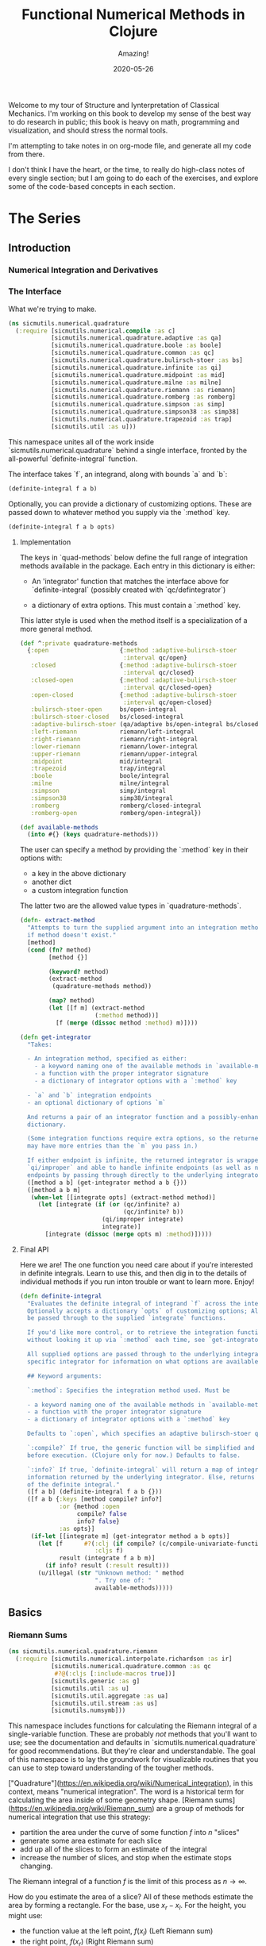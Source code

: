 # -*- org-download-image-dir: "images"; -*-
#+title: Functional Numerical Methods in Clojure
#+subtitle: Amazing!
#+startup: indent
#+date: 2020-05-26

Welcome to my tour of Structure and Iynterpretation of Classical Mechanics. I'm
working on this book to develop my sense of the best way to do research in
public; this book is heavy on math, programming and visualization, and should
stress the normal tools.

I'm attempting to take notes in on org-mode file, and generate all my code from
there.

I don't think I have the heart, or the time, to really do high-class notes of
every single section; but I am going to do each of the exercises, and explore
some of the code-based concepts in each section.

* The Series

** Introduction

*** Numerical Integration and Derivatives

*** The Interface

What we're trying to make.

#+begin_src clojure
(ns sicmutils.numerical.quadrature
  (:require [sicmutils.numerical.compile :as c]
            [sicmutils.numerical.quadrature.adaptive :as qa]
            [sicmutils.numerical.quadrature.boole :as boole]
            [sicmutils.numerical.quadrature.common :as qc]
            [sicmutils.numerical.quadrature.bulirsch-stoer :as bs]
            [sicmutils.numerical.quadrature.infinite :as qi]
            [sicmutils.numerical.quadrature.midpoint :as mid]
            [sicmutils.numerical.quadrature.milne :as milne]
            [sicmutils.numerical.quadrature.riemann :as riemann]
            [sicmutils.numerical.quadrature.romberg :as romberg]
            [sicmutils.numerical.quadrature.simpson :as simp]
            [sicmutils.numerical.quadrature.simpson38 :as simp38]
            [sicmutils.numerical.quadrature.trapezoid :as trap]
            [sicmutils.util :as u]))
#+end_src

This namespace unites all of the work inside `sicmutils.numerical.quadrature`
behind a single interface, fronted by the all-powerful `definite-integral`
function.

The interface takes `f`, an integrand, along with bounds `a` and `b`:

#+begin_src clojure
(definite-integral f a b)
#+end_src

Optionally, you can provide a dictionary of customizing options. These are
passed down to whatever method you supply via the `:method` key.

#+begin_src clojure
(definite-integral f a b opts)
#+end_src

**** Implementation

The keys in `quad-methods` below define the full range of integration methods
available in the package. Each entry in this dictionary is either:

- An 'integrator' function that matches the interface above for
  `definite-integral` (possibly created with `qc/defintegrator`)

- a dictionary of extra options. This must contain a `:method` key.

This latter style is used when the method itself is a specialization of a
more general method.

#+begin_src clojure
(def ^:private quadrature-methods
  {:open                    {:method :adaptive-bulirsch-stoer
                             :interval qc/open}
   :closed                  {:method :adaptive-bulirsch-stoer
                             :interval qc/closed}
   :closed-open             {:method :adaptive-bulirsch-stoer
                             :interval qc/closed-open}
   :open-closed             {:method :adaptive-bulirsch-stoer
                             :interval qc/open-closed}
   :bulirsch-stoer-open     bs/open-integral
   :bulirsch-stoer-closed   bs/closed-integral
   :adaptive-bulirsch-stoer (qa/adaptive bs/open-integral bs/closed-integral)
   :left-riemann            riemann/left-integral
   :right-riemann           riemann/right-integral
   :lower-riemann           riemann/lower-integral
   :upper-riemann           riemann/upper-integral
   :midpoint                mid/integral
   :trapezoid               trap/integral
   :boole                   boole/integral
   :milne                   milne/integral
   :simpson                 simp/integral
   :simpson38               simp38/integral
   :romberg                 romberg/closed-integral
   :romberg-open            romberg/open-integral})

(def available-methods
  (into #{} (keys quadrature-methods)))
#+end_src

The user can specify a method by providing the `:method` key in their options
with:

- a key in the above dictionary
- another dict
- a custom integration function

The latter two are the allowed value types in `quadrature-methods`.

#+begin_src clojure
(defn- extract-method
  "Attempts to turn the supplied argument into an integration method; returns nil
  if method doesn't exist."
  [method]
  (cond (fn? method)
        [method {}]

        (keyword? method)
        (extract-method
         (quadrature-methods method))

        (map? method)
        (let [[f m] (extract-method
                     (:method method))]
          [f (merge (dissoc method :method) m)])))
#+end_src

#+begin_src clojure
(defn get-integrator
  "Takes:

  - An integration method, specified as either:
    - a keyword naming one of the available methods in `available-methods`
    - a function with the proper integrator signature
    - a dictionary of integrator options with a `:method` key

  - `a` and `b` integration endpoints
  - an optional dictionary of options `m`

  And returns a pair of an integrator function and a possibly-enhanced options
  dictionary.

  (Some integration functions require extra options, so the returned dictionary
  may have more entries than the `m` you pass in.)

  If either endpoint is infinite, the returned integrator is wrapped in
  `qi/improper` and able to handle infinite endpoints (as well as non-infinite
  endpoints by passing through directly to the underlying integrator)."
  ([method a b] (get-integrator method a b {}))
  ([method a b m]
   (when-let [[integrate opts] (extract-method method)]
     (let [integrate (if (or (qc/infinite? a)
                             (qc/infinite? b))
                       (qi/improper integrate)
                       integrate)]
       [integrate (dissoc (merge opts m) :method)]))))
#+end_src

**** Final API

Here we are! The one function you need care about if you're interested in
definite integrals. Learn to use this, and then dig in to the details of
individual methods if you run inton trouble or want to learn more. Enjoy!

#+begin_src clojure
(defn definite-integral
  "Evaluates the definite integral of integrand `f` across the interval $a, b$.
  Optionally accepts a dictionary `opts` of customizing options; All `opts` will
  be passed through to the supplied `integrate` functions.

  If you'd like more control, or to retrieve the integration function directly
  without looking it up via `:method` each time, see `get-integrator`.

  All supplied options are passed through to the underlying integrator; see the
  specific integrator for information on what options are available.

  ## Keyword arguments:

  `:method`: Specifies the integration method used. Must be

  - a keyword naming one of the available methods in `available-methods`
  - a function with the proper integrator signature
  - a dictionary of integrator options with a `:method` key

  Defaults to `:open`, which specifies an adaptive bulirsch-stoer quadrature method.

  `:compile?` If true, the generic function will be simplified and compiled
  before execution. (Clojure only for now.) Defaults to false.

  `:info?` If true, `definite-integral` will return a map of integration
  information returned by the underlying integrator. Else, returns an estimate
  of the definite integral."
  ([f a b] (definite-integral f a b {}))
  ([f a b {:keys [method compile? info?]
           :or {method :open
                compile? false
                info? false}
           :as opts}]
   (if-let [[integrate m] (get-integrator method a b opts)]
     (let [f      #?(:clj (if compile? (c/compile-univariate-function f) f)
                     :cljs f)
           result (integrate f a b m)]
       (if info? result (:result result)))
     (u/illegal (str "Unknown method: " method
                     ". Try one of: "
                     available-methods)))))
#+end_src

** Basics

*** Riemann Sums
:PROPERTIES:
:header-args+: :comments org :results value verbatim
:END:

#+begin_src clojure :tangle deps.edn :exports none :eval no
{:deps
 {net.littleredcomputer/sicmutils {:mvn/version "0.13.0"}}}
#+end_src

#+begin_src clojure
(ns sicmutils.numerical.quadrature.riemann
  (:require [sicmutils.numerical.interpolate.richardson :as ir]
            [sicmutils.numerical.quadrature.common :as qc
             #?@(:cljs [:include-macros true])]
            [sicmutils.generic :as g]
            [sicmutils.util :as u]
            [sicmutils.util.aggregate :as ua]
            [sicmutils.util.stream :as us]
            [sicmutils.numsymb]))
#+end_src


This namespace includes functions for calculating the Riemann integral of a
single-variable function. These are probably /not/ methods that you'll want
to use; see the documentation and defaults in
`sicmutils.numerical.quadrature` for good recommendations. But they're clear
and understandable. The goal of this namespace is to lay the groundwork for
visualizable routines that you can use to step toward understanding of the
tougher methods.

["Quadrature"](https://en.wikipedia.org/wiki/Numerical_integration), in this
context, means "numerical integration". The word is a historical term for
calculating the area inside of some geometry shape. [Riemann
sums](https://en.wikipedia.org/wiki/Riemann_sum) are a group of methods for
numerical integration that use this strategy:

- partition the area under the curve of some function $f$ into $n$ "slices"
- generate some area estimate for each slice
- add up all of the slices to form an estimate of the integral
- increase the number of slices, and stop when the estimate stops changing.

The Riemann integral of a function $f$ is the limit of this process as $n \to
\infty$.

How do you estimate the area of a slice? All of these methods estimate the
area by forming a rectangle. For the base, use $x_r - x_l$. For the height,
you might use:

- the function value at the left point, $f(x_l)$ (Left Riemann sum)
- the right point, $f(x_r)$ (Right Riemann sum)
- the max of either $max(f(x_l), f(x_r))$ ("upper" Riemann sum)
- the minimum, $min(f(x_l), f(x_r))$, called the "lower" Riemann sums
- the function value at the midpoint: $f({{x_l + x_r} \over 2})$

This namespace builds up to implementations for `left-integral`,
`right-integral`, `upper-integral` and `lower-integral`. `midpoint.cljc`
holds an implementation of the Midpoint method.

A closely related method involves forming a trapezoid for each slice. This is
equivalent to averaging the left and right Riemann sums. The trapezoid method
lives in `trapezoid.cljc`.

**** Riemann Sum Implementation

We'll start with an inefficient-but-easily-understandable version of these
methods. To form a Riemann sum we need to:

- partition some range $[a, b]$ into `n` slices
- call some area-generating function on each slice
-  add all of the resulting area estimates together

`windowed-sum` implements this pattern:

#+begin_src clojure
(defn windowed-sum
  "Takes:

  - `area-fn`, a function of the left and right endpoints of some integration
  slice
  - definite integration bounds `a` and `b`

  and returns a function of `n`, the number of slices to use for an integration
  estimate.

  `area-fn` should return an estimate of the area under some curve between the
  `l` and `r` bounds it receives."
  [area-fn a b]
  (fn [n]
    (let [width       (/ (- b a) n)
          grid-points (concat (range a b width) [b])]
      (ua/sum
       (map area-fn grid-points (rest grid-points))))))
#+end_src
#+begin_src clojure
Test this out with a function that returns `2` for every slice, and we get
back an estimate (from the function returned by `windowed-sum`) of 2x the
number of slices:

#+end_src

#+begin_src clojure
#_
(let [area-fn   (fn [l r] 2)
      estimator (windowed-sum area-fn 0 10)]
  (and (= 20.0 (estimator 10))
       (= 40.0 (estimator 20))))
#+end_src

Now, let's implement the four classic ["Riemann
Integral"](https://en.wikipedia.org/wiki/Riemann_integral) methods.

Let's say we want to integrate a function $f$. The left and right Riemann
sums estimate a slice's area as a rectangle with:

- width == $x_r - x_l$, and
- height == $f(x_l)$ or $f(x_r)$, respectively.

`left-sum` is simple to implement, given `windowed-sum`:

#+begin_src clojure
(defn- left-sum* [f a b]
  (-> (fn [l r] (* (f l) (- r l)))
      (windowed-sum a b)))
#+end_src

Every internal slice has the same width, so we can make the sum slightly more
efficient by pulling out the constant and multiplying by it a single time.

Internally, we also generate all of the internal "left" points directly from
the slice index, instead of pre-partitioning the range. This is fine since we
don't need $x_r$.

#+begin_src clojure
(defn- left-sum
  "Returns a function of `n`, some number of slices of the total integration
  range, that returns an estimate for the definite integral of $f$ over the
  range $[a, b)$ using a left Riemann sum."
  [f a b]
  (let [width (- b a)]
    (fn [n]
      (let [h  (/ width n)
            fx (fn [i] (f (+ a (* i h))))]
        (* h (ua/sum fx 0 n))))))
#+end_src

`right-sum` is almost identical, except that it uses $f(x_r)$ as the estimate of
each rectangle's height:

#+begin_src clojure
(defn- right-sum* [f a b]
  (-> (fn [l r] (* (f r) (- r l)))
      (windowed-sum a b)))
#+end_src

Same trick here to get a more efficient version. This implementation also
generates an internal function `fx` of the window index. The only difference
from the `left-sum` implementation is an initial offset of `h`, pushing every
point to the right side of the window.

#+begin_src clojure
(defn- right-sum
  "Returns a function of `n`, some number of slices of the total integration
  range, that returns an estimate for the definite integral of $f$ over the
  range $(a, b]$ using a right Riemann sum."
  [f a b]
  (let [width (- b a)]
    (fn [n]
      (let [h     (/ width n)
            start (+ a h)
            fx    (fn [i] (f (+ start (* i h))))]
        (* h (ua/sum fx 0 n))))))
#+end_src

The upper Riemann sum generates a slice estimate by taking the maximum of
$f(x_l)$ and $f(x_r)$:

#+begin_src clojure
(defn- upper-sum
  "Returns an estimate for the definite integral of $f$ over the range $[a, b]$
  using an upper Riemann sum.

  This function may or may not make an evaluation at the endpoints $a$ or $b$,
  depending on whether or not the function is increasing or decreasing at the
  endpoints."
  [f a b]
  (-> (fn [l r] (* (- r l)
                  (max (f l) (f r))))
      (windowed-sum a b)))
#+end_src

Similarly, the lower Riemann sum uses the /minimum/ of $f(x_l)$ and $f(x_r)$:

#+begin_src clojure
(defn- lower-sum
  "Returns an estimate for the definite integral of $f$ over the range $[a, b]$
  using a lower Riemann sum.

  This function may or may not make an evaluation at the endpoints $a$ or $b$,
  depending on whether or not the function is increasing or decreasing at the
  endpoints."
  [f a b]
  (-> (fn [l r] (* (- r l)
                  (min (f l) (f r))))
      (windowed-sum a b)))
#+end_src

**** Estimating Integrals with Riemann Sums

Given the tools above, let's attempt to estimate the integral of $f(x) = x^2$
using the left and right Riemann sum methods. (The actual equation for the
integral is $x^3 \over 3$).

The functions above return functions of `n`, the number of slices. We can
use `(us/powers 2)` to return a sequence of `(1, 2, 4, 8, ...)` and map the
function of `n` across this sequence to obtain successively better estimates
for $\int_0^{10} x^2$. The true value is $10^3 \over 3 = 333.333...$:


#+begin_src clojure
(let [f              (fn [x] (* x x))
      left-estimates  (map (left-sum f 0 10)
                           (us/powers 2))
      right-estimates (map (right-sum f 0 10)
                           (us/powers 2))]
  (and (= [0.0 125.0 218.75 273.4375 302.734375]
          (take 5 left-estimates))

       (= [1000.0 625.0 468.75 398.4375 365.234375]
          (take 5 right-estimates))))
#+end_src

Both estimates are bad at 32 slices and don't seem to be getting better. Even up
to $2^16 = 65,536$ slices we haven't converged, and are still far from the true
estimate:

#+begin_src clojure
(= {:converged? false
    :terms-checked 16
    :result 333.31807469949126}
   (let [f (fn [x] (* x x))]
     (-> (map (left-sum f 0 10)
              (us/powers 2))
         (us/seq-limit {:maxterms 16}))))
#+end_src

This bad convergence behavior is why common wisdom states that you should never
use left and right Riemann sums for real work.

But maybe we can do better.

**** Sequence Acceleration

One answer to this problem is to use "sequence acceleration" via Richardson
extrapolation, as described in `richardson.cljc`.

`ir/richardson-sequence` takes a sequence of estimates of some function
and "accelerates" the sequence by combining successive estimates.

The estimates have to be functions of some parameter $n$ that decreases by a
factor of $t$ for each new element. In the example above, $n$ doubles each
time; this is equivalent to thinking about the window width $h$ halving each
time, so $t = 2$.

This library's functional style lets us accelerate a sequence of estimates
`xs` by simply wrapping it in a call to `(ir/richardson-sequence xs 2)`.
Amazing!

Does Richardson extrapolation help?

#+begin_src clojure
#_
(= {:converged? true
    :terms-checked 4
    :result 333.3333333333333}

   (let [f (fn [x] (* x x))]
     (-> (map (left-sum f 0 10)
              (us/powers 2))
         (ir/richardson-sequence 2)
         (us/seq-limit))))
#+end_src

We now converge to the actual, true value of the integral in 4 terms!

This is going to be useful for each of our Riemann sums, so let's make a
function that can accelerate a generic sequence of estimates. The following
function takes:

- the sequence of estimates, `estimate-seq`
- a dictionary of "options"

This library is going to adopt an interface that allows the user to configure
a potentially very complex integration function by sending a single
dictionary of options down to each of its layers. Adopting that style now is
going to allow this function to grow to accomodate other methods of sequence
acceleration, like polynomial or rational function extrapolation.

For now, `{:accelerate? true}` configures Richardson extrapolation iff the
user hasn't specified a custom sequence of integration slices using the `:n`
option.


#+begin_src clojure
(defn- accelerate
  "NOTE - this is only appropriate for Richardson-accelerating sequences with t=2,
  p=q=1.

  This only applies to the Riemann sequences in this namespace!"
  [estimate-seq {:keys [n accelerate?] :or {n 1}}]
  (if (and accelerate? (number? n))
    (ir/richardson-sequence estimate-seq 2 1 1)
    estimate-seq))
#+end_src

Check that this works:


#+begin_src clojure
(= {:converged? true
    :terms-checked 4
    :result 333.3333333333333}

   (let [f (fn [x] (* x x))]
     (-> (map (left-sum f 0 10)
              (us/powers 2))
         (accelerate {:accelerate? true})
         (us/seq-limit))))
#+end_src

Excellent!

## Incremental Computation

The results look quite nice; but notice how much redundant computation we're
doing.

Consider the evaluation points of a left Riemann sum with 4 slices, next to a
left sum with 8 slices:

x---x---x---x----
x-x-x-x-x-x-x-x--

Every time we double our number of number of evaluations, half of the windows
share a left endpoint. The same is true for a right sum:

----x---x---x---x
--x-x-x-x-x-x-x-x

In both cases, the new points are simply the /midpoints/ of the existing
slices.

This suggests a strategy for incrementally updating a left or right Riemann
sum when doubling the number of points:

- Generate a new midpoint estimate of each `n` slices
- Add this estimate to the previous estimate
- Divide the sum by `2` to scale each NEW slice width down by 2 (since we're
  doubling the number of slices)

First, implement `midpoint-sum`. This is very close to the implementation for
`left-sum`; internally the function adds an offset of $h \over 2$ to each
slice before sampling its function value.

#+begin_src clojure
(defn midpoint-sum
  "Returns a function of `n`, some number of slices of the total integration
  range, that returns an estimate for the definite integral of $f$ over the
  range $(a, b)$ using midpoint estimates."
  [f a b]
  (let [width (- b a)]
    (fn [n]
      (let [h      (/ width n)
            offset (+ a (/ h 2.0))
            fx     (fn [i] (f (+ offset (* i h))))]
        (* h (ua/sum fx 0 n))))))
#+end_src

The next function returns a function that can perform the incremental update
to a left or right Riemann sum (and to a midpoint method estimate, as we'll
see in `midpoint.cljc`):

#+begin_src clojure
(defn Sn->S2n
  "Returns a function of:

  - `Sn`: a sum estimate for `n` partitions, and
  - `n`: the number of partitions

  And returns a new estimate for $S_{2n}$ by sampling the midpoints of each
  slice. This incremental update rule is valid for left and right Riemann sums,
  as well as the midpoint method."
  [f a b]
  (let [midpoints (midpoint-sum f a b)]
    (fn [Sn n]
      (-> (+ Sn (midpoints n))
          (/ 2.0)))))
#+end_src

After using `left-sum` to generate an initial estimate, we can use `Sn->S2n`
to generate all successive estimates, as long as we always double our slices.
This suggests a function that takes an initial number of slices, `n0`, and
then uses `reductions` to scan across `(us/powers 2 n0)` with the function
returned by `Sn->S2n`:

#+begin_src clojure
(defn- left-sequence* [f a b n0]
  (let [first-S ((left-sum f a b) n0)
        steps   (us/powers 2 n0)]
    (reductions (Sn->S2n f a b) first-S steps)))
#+end_src

Verify that this function returns an equivalent sequence of estimates to the
non-incremental `left-sum`, when mapped across powers of 2:


#+begin_src clojure
(let [f (fn [x] (* x x))]
  (= (take 10 (left-sequence* f 0 10 1))
     (take 10 (map (left-sum f 0 10)
                   (us/powers 2 1)))))
#+end_src

**** Generalizing the Incremental Approach

We need to use the same style for `right-sum`, so let's try and extract the
pattern above, of:

- generating an initial estimate of `n0` slices using some function `S-fn`
- refining an estimate of `n0` slices => `n0 / 2` slices using some
  incremental updater, `next-S-fn`

In fact, because methods like the Midpoint method from `midpoint.cljc` can
only incrementally update from `n` => `n/3`, let's make the factor general
too.

`geometric-estimate-seq` captures the pattern above:

#+begin_src clojure
(defn geometric-estimate-seq
  "Accepts:

  - `S-fn`: a function of `n` that generates a numerical integral estimate from
  `n` slices of some region, and
  - `next-S-fn`: a function of (previous estimate, previous `n`) => new estimate
  - `factor`: the factor by which `n` increases for successive estimates
  - `n0`: the initial `n` to pass to `S-fn`

  The new estimate returned b `next-S-fn` should be of `factor * n` slices."
  [S-fn next-S-fn factor n0]
  (let [first-S (S-fn n0)
        steps   (us/powers factor n0)]
    (reductions next-S-fn first-S steps)))
#+end_src

And another version of `left-sequence`, implemented using the new function:

#+begin_src clojure
(defn left-sequence**
  "Returns a (lazy) sequence of successively refined estimates of the integral of
  `f` over the closed-open interval $a, b$ by taking left-Riemann sums with

  n0, 2n0, 4n0, ...

  slices."
  ([f a b] (left-sequence** f a b 1))
  ([f a b n0]
   (geometric-estimate-seq (left-sum f a b)
                           (Sn->S2n f a b)
                           2
                           n0)))
#+end_src

**** Incremental Updates with Any Sequence

What if we want to combine the ability to reuse old results with the ability
to take successively refined estimates that /don't/ look like geometric
series? The series 1, 2, 3... of natural numbers is an obvious choice of
windows... but only the even powers are able to reuse estimates.

Integration methods like the Bulirsch-Stoer approach depend on sequences like
2, 3, 4, 6...

We absolutely want to be able to save potentially-expensive function
evaluations.

One way to do this is to memoize the function `f` that you pass in to any of
the methods above.

Alternatively, we could implement a version of `geometric-estimate-seq` that
takes /any/ sequence of estimate,s and maintains a sort of internal
memoization cache.

For every `n`, check the cache for `prev == n/factor`. If it exists in the
cache, use `next-S-fn`; else, use `S-fn`, just like we did in
`geometric-estimate-seq` for the initial value.

`general-estimate-seq` does this:

#+begin_src clojure
(defn- general-estimate-seq
  "Accepts:

  - `S-fn`: a function of `n` that generates a numerical integral estimate from
  `n` slices of some region, and
  - `next-S-fn`: a function of (previous estimate, previous `n`) => new estimate
  - `factor`: the factor by which `next-S-fn` increases `n` in its returned estimate
  - `n-seq`: a monotonically increasing sequence of `n` slices to use.

  Returns a sequence of estimates of returned by either function for each `n` in
  `n-seq`. Internally decides whether or not to use `S-fn` or `next-S-fn` to
  generate successive estimates."
  [S-fn next-S-fn factor n-seq]
  (let [f (fn [[cache _] n]
            (let [Sn (if (zero? (rem n factor))
                       (let [prev (quot n factor)]
                         (if-let [S-prev (get cache prev)]
                           (next-S-fn S-prev prev)
                           (S-fn n)))
                       (S-fn n))]
              [(assoc cache n Sn) Sn]))]
    (->> (reductions f [{} nil] n-seq)
         (map second)
         (rest))))
#+end_src

We can combine `general-estimate-seq` and `geometric-estimate-seq` into a
final method that decides which implementation to call, based on the type of
the `n0` argument.

If it's a number, use it as the `n0` seed for a geometrically increasing
series of estimates. Else, assume it's a sequence and pass it to
`general-estimate-seq`.

#+begin_src clojure
(defn incrementalize
  "Function that generalizes the ability to create successively-refined estimates
  of an integral, given:

  - `S-fn`: a function of `n` that generates a numerical integral estimate from
  `n` slices of some region, and
  - `next-S-fn`: a function of (previous estimate, previous `n`) => new estimate
  - `factor`: the factor by which `next-S-fn` increases `n` in its returned estimate
  - `n`: EITHER a number, or a monotonically increasing sequence of `n` slices to use.

  If `n` is a sequence, returns a (lazy) sequence of estimates generated for
  each entry in `n`.

  If `n` is a number, returns a lazy sequence of estimates generated for each
  entry in a geometrically increasing series of inputs $n, n(factor),
  n(factor^2), ....$

  Internally decides whether or not to use `S-fn` or `next-S-fn` to generate
  successive estimates."
  [S-fn next-S-fn factor n]
  (let [f (if (number? n)
            geometric-estimate-seq
            general-estimate-seq)]
    (f S-fn next-S-fn factor n)))
#+end_src

**** Final Incremental Implementations

We can use `incrementalize` to write our final version of `left-sequence`,
along with a matching version for `right-sequence`.

Notice that we're using `accelerate` from above. The interface should make
more sense now:

#+begin_src clojure
(defn left-sequence
  "Returns a (lazy) sequence of successively refined estimates of the integral of
  `f` over the closed-open interval $a, b$ by taking left-Riemann sums.

  ## Optional Arguments

  `:n`: If `n` is a number, returns estimates with $n, 2n, 4n, ...$ slices,
  geometrically increasing by a factor of 2 with each estimate.

  If `n` is a sequence, the resulting sequence will hold an estimate for each
  integer number of slices in that sequence.

  `:accelerate?`: if supplied (and `n` is a number), attempts to accelerate
  convergence using Richardson extrapolation. If `n` is a sequence this option
  is ignored."
  ([f a b] (left-sequence f a b {}))
  ([f a b opts]
   (let [S      (left-sum f a b)
         next-S (Sn->S2n f a b)]
     (-> (incrementalize S next-S 2 (:n opts 1))
         (accelerate opts)))))
#+end_src

#+begin_src clojure
(defn right-sequence
  "Returns a (lazy) sequence of successively refined estimates of the integral of
  `f` over the closed-open interval $a, b$ by taking right-Riemann sums.

  ## Optional Arguments

  `:n`: If `n` is a number, returns estimates with $n, 2n, 4n, ...$ slices,
  geometrically increasing by a factor of 2 with each estimate.

  If `n` is a sequence, the resulting sequence will hold an estimate for each
  integer number of slices in that sequence.

  `:accelerate?`: if supplied (and `n` is a number), attempts to accelerate
  convergence using Richardson extrapolation. If `n` is a sequence this option
  is ignored."
  ([f a b] (right-sequence f a b {}))
  ([f a b opts]
   (let [S      (right-sum f a b)
         next-S (Sn->S2n f a b)]
     (-> (incrementalize S next-S 2 (:n opts 1))
         (accelerate opts)))))
#+end_src

`lower-sequence` and `upper-sequence` are similar. They can't take advantage
of any incremental speedup, so we generate a sequence of `n`s internally and
map `lower-sum` and `upper-sum` directly across these.

#+begin_src clojure
(defn lower-sequence
  "Returns a (lazy) sequence of successively refined estimates of the integral of
  `f` over the closed interval $(a, b)$ by taking lower-Riemann sums.

  ## Optional Arguments

  `:n`: If `n` is a number, returns estimates with $n, 2n, 4n, ...$ slices,
  geometrically increasing by a factor of 2 with each estimate.

  If `n` is a sequence, the resulting sequence will hold an estimate for each
  integer number of slices in that sequence.

  `:accelerate?`: if supplied (and `n` is a number), attempts to accelerate
  convergence using Richardson extrapolation. If `n` is a sequence this option
  is ignored."
  ([f a b] (lower-sequence f a b {}))
  ([f a b {:keys [n] :or {n 1} :as opts}]
   (let [n-seq (if (number? n)
                 (us/powers 2 n)
                 n)]
     (-> (map (lower-sum f a b) n-seq)
         (accelerate opts)))))
#+end_src

#+begin_src clojure
(defn upper-sequence
  "Returns a (lazy) sequence of successively refined estimates of the integral of
  `f` over the closed interval $(a, b)$ by taking upper-Riemann sums.

  ## Optional Arguments

  `:n`: If `n` is a number, returns estimates with $n, 2n, 4n, ...$ slices,
  geometrically increasing by a factor of 2 with each estimate.

  If `n` is a sequence, the resulting sequence will hold an estimate for each
  integer number of slices in that sequence.

  `:accelerate?`: if supplied (and `n` is a number), attempts to accelerate
  convergence using Richardson extrapolation. If `n` is a sequence this option
  is ignored."
  ([f a b] (upper-sequence f a b {}))
  ([f a b {:keys [n] :or {n 1} :as opts}]
   (let [n-seq (if (number? n)
                 (us/powers 2 n)
                 n)]
     (-> (map (upper-sum f a b) n-seq)
         (accelerate opts)))))
#+end_src

**** Integral API

Finally, we expose four API methods for each of the {left, right, lower,
upper}-Riemann sums.

Each of these makes use a special `qc/defintegrator` "macro"; This style
allows us to adopt one final improvement. If the interval $a, b$ is below
some threshold, the integral API will take a single slice using the supplied
`:area-fn` below and not attempt to converge. See `common.cljc` for more
details.

These API interfaces are necessarily limiting. They force the assumptions
that you:

- only want to use geometrical sequences that start with n0 = 1
- only want to (optionally) accelerate using Richardson extrapolation

I can imagine a better API, where it's much easier to configure generic
sequence acceleration! This will almost certainly show up in the library at
some point. For now, here are some notes:

- Richardson extrapolation requires a geometric series of estimates. If you
  want to use some /other/ geometry series with `left-sequence` or
  `right-sequence`, you can still accelerate with Richardson. Just pass your
  new factor as `t`.

- For each of {left, right, lower, upper}-Riemann sums, the order of the
  error terms is 1, 2, 3, 4..., so always provide `p=1` and `q=1` to
  `richardson-sequence`. `accelerate` does this above.

- If you want to use some NON-geometric seq, you'll need to use the methods
  in `polynomial.cljc` and `rational.cljc`, which are more general forms of
  sequence acceleration that use polynomial or rational function
  extrapolation. Your sequence of `xs` for each of those methods should be
  `n-seq`.

#+begin_src clojure
(qc/defintegrator left-integral
  "Returns an estimate of the integral of `f` across the closed-open interval $a,
  b$ using a left-Riemann sum with $1, 2, 4 ... 2^n$ windows for each estimate.

  Optionally accepts `opts`, a dict of optional arguments. All of these get
  passed on to `us/seq-limit` to configure convergence checking.

  See `left-sequence` for information on the optional args in `opts` that
  customize this function's behavior."
  :area-fn (fn [f a b] (* (f a) (- b a)))
  :seq-fn left-sequence)
#+end_src

#+begin_src clojure
(qc/defintegrator right-integral
  "Returns an estimate of the integral of `f` across the closed-open interval $a,
  b$ using a right-Riemann sum with $1, 2, 4 ... 2^n$ windows for each estimate.

  Optionally accepts `opts`, a dict of optional arguments. All of these get
  passed on to `us/seq-limit` to configure convergence checking.

  See `right-sequence` for information on the optional args in `opts` that
  customize this function's behavior."
  :area-fn (fn [f a b] (* (f b) (- b a)))
  :seq-fn right-sequence)
#+end_src

upper and lower Riemann sums have the same interface; internally, they're not
able to take advantage of incremental summation, since it's not possible to
know in advance whether or not the left or right side of the interval should
get reused.

#+begin_src clojure
(qc/defintegrator lower-integral
  "Returns an estimate of the integral of `f` across the closed-open interval $a,
  b$ using a lower-Riemann sum with $1, 2, 4 ... 2^n$ windows for each estimate.

  Optionally accepts `opts`, a dict of optional arguments. All of these get
  passed on to `us/seq-limit` to configure convergence checking.

  See `lower-sequence` for information on the optional args in `opts` that
  customize this function's behavior."
  :area-fn (fn [f a b] (* (min (f a) (f b)) (- b a)))
  :seq-fn lower-sequence)
#+end_src

#+begin_src clojure
(qc/defintegrator upper-integral
  "Returns an estimate of the integral of `f` across the closed-open interval $a,
  b$ using an upper-Riemann sum with $1, 2, 4 ... 2^n$ windows for each estimate.

  Optionally accepts `opts`, a dict of optional arguments. All of these get
  passed on to `us/seq-limit` to configure convergence checking.

  See `upper-sequence` for information on the optional args in `opts` that
  customize this function's behavior."
  :area-fn (fn [f a b] (* (max (f a) (f b)) (- b a)))
  :seq-fn upper-sequence)
#+end_src

**** Next Steps

For a discussion and implementation of the more advanced methods (the workhorse
methods that you should actually use!), see `midpoint.cljc` and
`trapezoid.cljc`. The midpoint method is the standard choice for open intervals,
where you can't evaluate the function at its endpoints. The trapezoid method is
standard for closed intervals.

*** Midpoint Rule

same development but shorter since it reuses functional abstractions. Also
incremental, efficient, accelerated.

#+begin_src clojure
(ns sicmutils.numerical.quadrature.midpoint
  (:require [sicmutils.numerical.interpolate.richardson :as ir]
            [sicmutils.numerical.quadrature.common :as qc
             #?@(:cljs [:include-macros true])]
            [sicmutils.numerical.quadrature.riemann :as qr]
            [sicmutils.generic :as g]
            [sicmutils.util :as u]
            [sicmutils.util.aggregate :as ua]
            [sicmutils.util.stream :as us]))

;; ## Midpoint Method
;;
;; This namespace builds on the ideas introduced in `riemann.cljc`.
;;
;; `riemann.cljc` described four different integration schemes ({left, right,
;; upper, lower} Riemann sums) that were each conceptually simple, but aren't
;; often used in practice, even in their "accelerated" forms.
;;
;; One reason for this is that their error terms fall off as $h, h^2, h^3$,
;; where $h$ is the width of an integration slice. Each order of sequence
;; acceleration can cancel out one of these terms at a time; but still, the
;; performance is not great.
;;
;; It turns out that by taking the /midpoint/ if each interval, instead of
;; either side, you can reduce the order of the error series to $O(h^2)$. This
;; is too good to pass up.
;;
;; Additionally, because the error terms fall off as $h^2, h^4, h^6, ...$, each
;; order of acceleration is worth quite a bit more than in the Riemann sum case.
;;
;; This namespace follows the same development as `riemann.cljc`:
;;
;; - implement a simple, easy-to-understand version of the Midpoint method
;; - make the computation more efficient
;; - write an incremental version that can reuse prior results
;; - wrap everything up behind a nice, exposed API
;;
;;
;; ## Simple Midpoint Rule
;;
;; Here's an implementation of a function that can take the midpoint of a single
;; slice:

(defn single-midpoint [f a b]
  (let [width      (g/- b a)
        half-width (g// width 2)
        midpoint   (g/+ a half-width)]
    (g/* width (f midpoint))))

;; And a full (though inefficient) integrator using `windowed-sum`:

(defn- midpoint-sum* [f a b]
  (let [area-fn (partial single-midpoint f)]
    (qr/windowed-sum area-fn a b)))

;; Let's integrate a triangle!

#_
(= (* 0.5 10 10)
   ((midpoint-sum* identity 0.0 10.0) 10))
;; => true

;; ## Efficient Midpoint Method
;;
;; It turns out that we already had to implement an efficient version of
;; `midpoint-sum` in `riemann.cljc`; the incremental version of left and right
;; Riemann sums added the midpoints of each interval when doubling the number of
;; slices.
;;
;; We can check our implementation against `qr/midpoint-sum`:

#_
(= ((midpoint-sum* identity 0.0 100.0) 10)
   ((qr/midpoint-sum identity 0.0 100.0) 10))

;; We'll use `qr/midpoint-sum` in the upcoming functions.

;; ## Incremental Midpoint Method
;;
;; Unlike the left and right Riemann sums, the Midpoint method can't reuse
;; function evaluations when the number of slices doubles. This is because each
;; evaluation point, on a doubling, becomes the new border between slices:
;;
;; n = 1 |-------x-------|
;; n = 2 |---x---|---x---|
;;
;; If you /triple/ the number of slices from $n$ to $3n$, you can in fact reuse
;; the previous $n$ evaluations:
;;
;; n = 1 |--------x--------|
;; n = 3 |--x--|--x--|--x--|
;;
;; By scaling Sn down by a factor of 3, and adding it to a new sum that only
;; includes the new points (using the new slice width).
;;
;; BTW: The only place I found this idea mentioned is in Section 4.4 of
;; Press's ["Numerical
;; Recipes"](http://phys.uri.edu/nigh/NumRec/bookfpdf/f4-4.pdf). I haven't found
;; other references to this trick, or implementations. I'd love to hear about
;; them (via a Github issue) if you find any!
;;
;; We'll follow the interface we used for `qr/Sn->S2n` and write `Sn->S3n`. This
;; function of $f, a, b$ will return a function that performs the incremental
;; update.
;;
;; The returned function generates $S3n$ across $(a, b)$ with $n$ intervals, and
;; picking out two new points at $h \over 6$ and $5h \over 6$ of the way across
;; the old interval. These are the midpoints of the two new slices with width $h
;; \over 3$.
;;
;; Sum them all up and add them to $S_n \over 3$ to generate $S_{3n}$:

(defn- Sn->S3n [f a b]
  (let [width (- b a)]
    (fn [Sn n]
      (let [h        (/ width n)
            delta    (/ h 6)
            l-offset (+ a delta)
            r-offset (+ a (* 5 delta))
            fx (fn [i]
                 (let [ih (* i h)]
                   (+ (f (+ l-offset ih))
                      (f (+ r-offset ih)))))]
        (-> (+ Sn (* h (ua/sum fx 0 n)))
            (/ 3.0))))))

;; Now we can write `midpoint-sequence`, analogous to `qr/left-sequence`. This
;; implementation reuses all the tricks from `qr/incrementalize`; this means it
;; will be smart about using the new incremental logic any time it sees any $n$
;; multiple of 3, just as the docstring describes.

(defn midpoint-sequence
  "Returns a (lazy) sequence of successively refined estimates of the integral of
  `f` over the open interval $(a, b)$ using the Midpoint method.

  ## Optional arguments:

  `:n`: If `:n` is a number, returns estimates with $n, 3n, 9n, ...$ slices,
  geometrically increasing by a factor of 3 with each estimate.

  If `:n` is a sequence, the resulting sequence will hold an estimate for each
  integer number of slices in that sequence.

  `:accelerate?`: if supplied (and `n` is a number), attempts to accelerate
  convergence using Richardson extrapolation. If `n` is a sequence this option
  is ignored."
  ([f a b] (midpoint-sequence f a b {:n 1}))
  ([f a b {:keys [n accelerate?] :or {n 1}}]
   (let [S      (qr/midpoint-sum f a b)
         next-S (Sn->S3n f a b)
         xs     (qr/incrementalize S next-S 3 n)]
     (if (and accelerate? (number? n))
       (ir/richardson-sequence xs 3 2 2)
       xs))))

;; The following example shows that for the sequence $2, 3, 4, 6, ...$ (used in
;; the Bulirsch-Stoer method!), the incrementally-augmented `midpoint-sequence`
;; only performs 253 function evaluations, vs the 315 of the non-incremental
;; `(midpoint-sum f2 0 1)` mapped across the points.

#_
(let [f (fn [x] (/ 4 (+ 1 (* x x))))
      [counter1 f1] (u/counted f)
      [counter2 f2] (u/counted f)
      n-seq (interleave
             (iterate (fn [x] (* 2 x)) 2)
             (iterate (fn [x] (* 2 x)) 3))]
  (doall (take 12 (midpoint-sequence f1 0 1 {:n n-seq})))
  (doall (take 12 (map (qr/midpoint-sum f2 0 1) n-seq)))
  (= [253 315]
     [@counter1 @counter2]))

;; ## Final Midpoint API
;;
;; The final version is analogous the `qr/left-integral` and friends, including
;; an option to `:accelerate?` the final sequence with Richardson extrapolation.
;;
;; I'm not sure what to call this accelerated method. Accelerating the trapezoid
;; method in this way is called "Romberg integration". Using an $n$ sequence of
;; powers of 2 and accelerating the midpoint method by a single step - taking
;; the second column (index 1) of the Richardson tableau - produces "Milne's
;; method".
;;
;; The ability to combine these methods makes it easy to produce powerful
;; methods without known names. Beware, and enjoy!
;;
;; ### Note on Richardson Extrapolation
;;
;; We noted above that the the terms of the error series for the midpoint method
;; increase as $h^2, h^4, h^6$... Because of this, we pass $p = q = 2$ into
;; `ir/richardson-sequence` below. Additionally, `integral` hardcodes the factor
;; of `3` and doesn't currently allow for a custom sequence of $n$. This
;; requires passing $t = 3$ into `ir/richardson-sequence`.
;;
;; If you want to accelerate some other geometric sequence, call
;; `ir/richardson-sequence` with some other value of `t.`
;;
;; To accelerate an arbitrary sequence of midpoint evaluations, investigate
;; `polynomial.cljc` or `rational.cljc`. The "Bulirsch-Stoer" method uses either
;; of these to extrapolate the midpoint method using a non-geometric sequence.

(qc/defintegrator integral
  "Returns an estimate of the integral of `f` over the open interval $(a, b)$
  using the Midpoint method with $1, 3, 9 ... 3^n$ windows for each estimate.

  Optionally accepts `opts`, a dict of optional arguments. All of these get
  passed on to `us/seq-limit` to configure convergence checking.

  See `midpoint-sequence` for information on the optional args in `opts` that
  customize this function's behavior."
  :area-fn single-midpoint
  :seq-fn midpoint-sequence)

;; ## Next Steps
;;
;; If you start with the midpoint method, one single step of Richardson
;; extrapolation (taking the second column of the Richardson tableau) is
;; equivalent to "Milne's rule" (see `milne.cljc`).
;;
;; The full Richardson-accelerated Midpoint method is an open-interval variant
;; of "Romberg integration" (see `romberg.cljc`).
;;
;; See the wikipedia entry on [Open Newton-Cotes
;; Formulas](https://en.wikipedia.org/wiki/Newton%E2%80%93Cotes_formulas#Open_Newton%E2%80%93Cotes_formulas)
;; for more details.
#+end_src

*** Trapezoid Rule

same idea but for closed intervals.

#+begin_src clojure
(ns sicmutils.numerical.quadrature.trapezoid
  "Trapezoid method."
  (:require [sicmutils.numerical.quadrature.common :as qc
             #?@(:cljs [:include-macros true])]
            [sicmutils.numerical.quadrature.riemann :as qr]
            [sicmutils.numerical.interpolate.richardson :as ir]
            [sicmutils.function :as f]
            [sicmutils.generic :as g]
            [sicmutils.util :as u]
            [sicmutils.util.aggregate :as ua]
            [sicmutils.util.stream :as us]))

;; ## The Trapezoid Method
;;
;; This namespace builds on the ideas introduced in `riemann.cljc` and
;; `midpoint.cljc`, and follows the pattern of those namespaces:
;;
;; - implement a simple, easy-to-understand version of the Trapezoid method
;; - make the computation more efficient
;; - write an incremental version that can reuse prior results
;; - wrap everything up behind a nice, exposed API
;;
;; Let's begin.
;;
;; ## Simple Implementation
;;
;; A nice integration scheme related to the Midpoint method is the "Trapezoid"
;; method. The idea here is to estimate the area of each slice by fitting a
;; trapezoid between the function values at the left and right sides of the
;; slice.
;;
;; Alternatively, you can think of drawing a line between $f(x_l)$ and $f(x_r)$
;; and taking the area under the line.
;;
;; What's the area of a trapezoid? The two slice endpoints are
;;
;; - $(x_l, f(x_l))$ and
;; - $(x_r, f(x_r))$
;;
;; The trapezoid consists of a lower rectangle and a capping triangle. The lower
;; rectangle's area is:
;;
;; $$(b - a) f(a)$$.
;;
;; Just like in the left Riemann sum. The upper triangle's area is one half base
;; times height:
;;
;; $$ {1 \over 2} (x_r - x_l) (f(x_r) - f(x_l))$$
;;
;; The sum of these simplifies to:
;;
;; $${1 \over 2} {(x_r - x_l) (f(x_l) + f(x_r))}$$
;;
;; Or, in Clojure:

(defn single-trapezoid [f xl xr]
  (g// (g/* (g/- xr xl)
            (g/+ (f xl) (f xr)))
       2))

;; We can use the symbolic algebra facilities in the library to show that this
;; simplification is valid:

#_
(let [f (f/literal-function 'f)
      square    (g/* (f 'x_l)
                     (g/- 'x_r 'x_l))
      triangle  (g/* (g// 1 2)
                     (g/- 'x_r 'x_l)
                     (g/- (f 'x_r) (f 'x_l)))]
  (zero?
   (g/simplify
    (g/- (single-trapezoid f 'x_l 'x_r)
         (g/+ square triangle)))))
;; => true

;; We can use `qr/windowed-sum` to turn this function into an (inefficient)
;; integrator:

(defn- trapezoid-sum* [f a b]
  (qr/windowed-sum (partial single-trapezoid f)
                   a b))

;; Fitting triangles is easy:

#_
(= (* 0.5 10 10)
   ((trapezoid-sum* identity 0.0 10.0) 10))

;; In fact, we can even use our estimator to estimate $\pi$:

(def ^:private pi-estimator*
  (let [f (fn [x] (/ 4 (+ 1 (* x x))))]
    (trapezoid-sum* f 0.0 1.0)))

;; The accuracy is not bad, for 10 slices:

#_
(= 3.1399259889071587
   (pi-estimator* 10))

#_
(- Math/PI (pi-estimator* 10))
;; => 0.0016666646826344333

;; 10000 slices gets us closer:

#_
(< (- Math/PI (pi-estimator* 10000))
   1e-8)

;; Fun fact: the trapezoid method is equal to the /average/ of the left and
;; right Riemann sums. You can see that in the equation, but lets verify:

(defn- basically-identical? [l-seq r-seq]
  (every? #(< % 1e-15)
          (map - l-seq r-seq)))

#_
(let [points  (take 5 (iterate inc 1))
      average (fn [l r]
                (/ (+ l r) 2))
      f       (fn [x] (/ 4 (+ 1 (* x x))))
      [a b]   [0 1]
      left-estimates  (qr/left-sequence f a b {:n points})
      right-estimates (qr/right-sequence f a b {:n points})]
  (basically-identical? (map (trapezoid-sum f a b) points)
                        (map average
                             left-estimates
                             right-estimates)))

;; ## Efficient Trapezoid Method
;;
;; Next let's attempt a more efficient implementation. Looking at
;; `single-trapezoid`, it's clear that each slice evaluates both of its
;; endpoints. This means that each point on a border between two slices earns a
;; contribution of $f(x) \over 2$ from each slice.
;;
;; A more efficient implementation would evaluate both endpoints once and then
;; sum (without halving) each interior point.
;;
;; This interior sum is identical to a left Riemann sum (without the $f(a)$
;; evaluation), or a right Riemann sum (without $f(b)$).
;;
;; Here is this idea implemented in Clojure:

(defn trapezoid-sum
  "Returns a function of `n`, some number of slices of the total integration
  range, that returns an estimate for the definite integral of $f$ over the
  range $(a, b)$ using the trapezoid method."
  [f a b]
  (let [width (- b a)]
    (fn [n]
      (let [h  (/ width n)
            fx (fn [i] (f (+ a (* i h))))]
        (* h (+ (/ (+ (f a) (f b)) 2)
                (ua/sum fx 1 n)))))))

;; We can define a new `pi-estimator` and check it against our less efficient
;; version:

(def ^:private pi-estimator
  (let [f (fn [x] (/ 4 (+ 1 (* x x))))]
    (trapezoid-sum* f 0.0 1.0)))

#_
(basically-identical?
 (map pi-estimator (range 1 100))
 (map pi-estimator* (range 1 100)))
;; => true

;; ## Incremental Trapezoid Rule
;;
;; Next let's develop an incremental updater for the Trapezoid rule that lets us
;; reuse evaluation points as we increase the number of slices.
;;
;; Because interior points of the Trapezoid method mirror the interior points of
;; the left and right Riemann sums, we can piggyback on the incremental
;; implementations for those two methods in developing an incremental Trapezoid
;; implementation.
;;
;; Consider the evaluation points of the trapezoid method with 2 slices, next to
;; the points of a 4 slice pass:
;;
;; x-------x-------x
;; x---x---x---x---x
;;
;; The new points are simply the /midpoints/ of the existing slices, just like
;; we had for the left (and right) Riemann sums. This means that we can reuse
;; `qr/Sn->S2n` in our definition of the incrementally-enabled
;; `trapezoid-sequence`:

(defn trapezoid-sequence
  "Returns a (lazy) sequence of successively refined estimates of the integral of
  `f` over the open interval $(a, b)$ using the Trapezoid method.

  ## Optional arguments:

  `:n`: If `:n` is a number, returns estimates with $n, 2n, 4n, ...$ slices,
  geometrically increasing by a factor of 2 with each estimate.

  If `:n` is a sequence, the resulting sequence will hold an estimate for each
  integer number of slices in that sequence.

  `:accelerate?`: if supplied (and `n` is a number), attempts to accelerate
  convergence using Richardson extrapolation. If `n` is a sequence this option
  is ignored."
  ([f a b] (trapezoid-sequence f a b {:n 1}))
  ([f a b {:keys [n accelerate?] :or {n 1}}]
   (let [S      (trapezoid-sum f a b)
         next-S (qr/Sn->S2n f a b)
         xs     (qr/incrementalize S next-S 2 n)]
     (if (and accelerate? (number? n))
       (ir/richardson-sequence xs 2 2 2)
       xs))))

;; The following example shows that for the sequence $2, 3, 4, 6, ...$ (used in
;; the Bulirsch-Stoer method!), the incrementally-augmented `trapezoid-sequence`
;; only performs 162 function evaluations, vs the 327 of the non-incremental
;; `(trapezoid-sum f2 0 1)` mapped across the points.
;;
;; This is a good bit more efficient than the Midpoint method's incremental
;; savings, since factors of 2 come up more often than factors of 3.

#_
(let [f (fn [x] (/ 4 (+ 1 (* x x))))
      [counter1 f1] (u/counted f)
      [counter2 f2] (u/counted f)
      n-seq (take 12 (interleave
                      (iterate (fn [x] (* 2 x)) 2)
                      (iterate (fn [x] (* 2 x)) 3)))]
  (doall (trapezoid-sequence f1 0 1 {:n n-seq}))
  (doall (map (trapezoid-sum f2 0 1) n-seq))
  (= [162 327]
     [@counter1 @counter2]))

;; Final Trapezoid API:
;;
;; The final version is analogous the `qr/left-integral` and friends, including
;; an option to `:accelerate?` the final sequence with Richardson
;; extrapolation. (Accelerating the trapezoid method in this way is
;; called "Romberg integration".)
;;
;; ### Note on Richardson Extrapolation
;;
;; The terms of the error series for the Trapezoid method increase as $h^2, h^4,
;; h^6$... (see https://en.wikipedia.org/wiki/Trapezoidal_rule#Error_analysis).
;; Because of this, we pass $p = q = 2$ into `ir/richardson-sequence` below.
;; Additionally, `integral` hardcodes the factor of `2` and doesn't currently
;; allow for a custom sequence of $n$. This is configured by passing $t = 2$
;; into `ir/richardson-sequence`.
;;
;; If you want to accelerate some other geometric sequence, call
;; `ir/richardson-sequence` with some other value of `t.`
;;
;; To accelerate an arbitrary sequence of trapezoid evaluations, investigate
;; `polynomial.cljc` or `rational.cljc`. The "Bulirsch-Stoer" method uses either
;; of these to extrapolate the Trapezoid method using a non-geometric sequence.

(qc/defintegrator integral
  "Returns an estimate of the integral of `f` over the closed interval $[a, b]$
  using the Trapezoid method with $1, 2, 4 ... 2^n$ windows for each estimate.

  Optionally accepts `opts`, a dict of optional arguments. All of these get
  passed on to `us/seq-limit` to configure convergence checking.

  See `trapezoid-sequence` for information on the optional args in `opts` that
  customize this function's behavior."
  :area-fn single-trapezoid
  :seq-fn trapezoid-sequence)

;; ## Next Steps
;;
;; If you start with the trapezoid method, one single step of Richardson
;; extrapolation (taking the second column of the Richardson tableau) is
;; equivalent to "Simpson's rule". One step using `t=3`, ie, when you /triple/
;; the number of integration slices per step, gets you "Simpson's 3/8 Rule". Two
;; steps of Richardson extrapolation gives you "Boole's rule".
;;
;; The full Richardson-accelerated Trapezoid method is also known as "Romberg
;; integration" (see `romberg.cljc`).
;;
;; These methods will appear in their respective namespaces in the `quadrature`
;; package.
;;
;; See the wikipedia entry on [Closed Newton-Cotes
;; Formulas](https://en.wikipedia.org/wiki/Newton%E2%80%93Cotes_formulas#Closed_Newton%E2%80%93Cotes_formulas)
;; for more details.

#+end_src

* Sequence Acceleration

*** Richardson Extrapolation

is a special case, where we get more efficient by assuming that the x values for
the polynomial interpolation go 1, 1/2, 1/4... and that we're extrapolating
to 0.

#+begin_src clojure
(ns sicmutils.numerical.interpolate.richardson
  "Richardson interpolation is a special case of polynomial interpolation; knowing
  the ratios of successive `x` coordinates in the point sequence allows a more
  efficient calculation."
  (:require [sicmutils.numerical.interpolate.polynomial :as ip]
            [sicmutils.generic :as g]
            [sicmutils.util :as u]
            [sicmutils.util.aggregate :as ua]
            [sicmutils.util.stream :as us]
            [sicmutils.value :as v]))

;; ## Richardson Interpolation
;;
;; This approach (and much of this numerical library!) was inspired by Gerald
;; Sussman's ["Abstraction in Numerical
;; Methods"](https://dspace.mit.edu/bitstream/handle/1721.1/6060/AIM-997.pdf?sequence=2)
;; paper.
;;
;; That paper builds up to Richardson interpolation as a method of ["series
;; acceleration"](https://en.wikipedia.org/wiki/Series_acceleration). The
;; initial example concerns a series of the side lengths of an N-sided polygon
;; inscribed in a unit circle.
;;
;; The paper derives this relationship between the sidelength of an N- and
;; 2N-sided polygon:

(defn- refine-by-doubling
  "`s` is the side length of an N-sided polygon inscribed in the unit circle. The
  return value is the side length of a 2N-sided polygon."
  [s]
  (/ s (g/sqrt (+ 2 (g/sqrt (- 4 (g/square s)))))))

;; If we can increase the number of sides => infinity, we should reach a circle.
;; The "semi-perimeter" of an N-sided polygon is
;;
;; $$P_n = {n \over 2} S_n$$
;;
;; In code:

(defn- semi-perimeter
  "Returns the semi-perimeter length of an `n`-sided regular polygon with side
  length `side-len`."
  [n side-len]
  (* (/ n 2) side-len))

;; so as $n \to \infty$, $P_n$ should approach $\pi$, the half-perimeter of a
;; circle.
;;
;; Let's start with a square, ie, $n = 4$ and $s_4 = \sqrt{2}$. Clojure's
;; `iterate` function will let us create an infinite sequence of side lengths:

(def ^:private side-lengths
  (iterate refine-by-doubling (Math/sqrt 2)))

;; and an infinite sequence of the number of sides:

(def ^:private side-numbers
  (iterate #(* 2 %) 4))

;; Mapping a function across two sequences at once generates a new infinite
;; sequence, of semi-perimeter lengths in this case:

(def ^:private archimedean-pi-sequence
  (map semi-perimeter side-numbers side-lengths))

;; I don't have a nice way of embedding the sequence in a notebook, but the
;; following code will print the first 20 terms:

#_
(us/pprint 20 archimedean-pi-sequence)

;; Unfortunately (for Archimedes, by hand!), as the paper notes, it takes 26
;; iterations to converge to machine precision:

#_
(= (-> archimedean-pi-sequence
       (us/seq-limit {:tolerance v/machine-epsilon}))

   {:converged? true
    :terms-checked 26
    :result 3.1415926535897944})

;; Enter Sussman: "Imagine poor Archimedes doing the arithmetic by hand: square
;; roots without even the benefit of our place value system! He would be
;; interested in knowing that full precision can be reached on the fifth term,
;; by forming linear combinations of the early terms that allow the limit to be
;; seized by extrapolation." (p4, Abstraction in Numerical Methods).
;;
;; Sussman does this by noting that you can also write the side length as:
;;
;; $$S_n = 2 \sin {\pi \over n}$$
;;
;; Then the taylor series expansion for $P_n$ becomes:
;;
;; $$
;;  P_n = {n \over 2} S_n \
;;      = {n \over 2} 2 \sin {\pi \over n} \
;;      = \pi + {A\ over n^2} + B \over n^4 ...
;; $$
;;
;; A couple things to note:
;;
;; - At large N, the $A \over n^2$ term dominates the truncation error.
;; - when we double $n$ by taking $P_n$, that term becomes $A \over {4 n^2}$, 4x
;;   smaller.
;;
;; The big idea is to multiply $P_{2n}$ by 4 and subtract $P_n$ (then divide by
;; 3 to cancel out the extra factor). This will erase the $A \over n^2$ term and
;; leave a /new/ sequence with $B \over n^4$ as the dominant error term.
;;
;; Now keep going and watch the error terms drain away.
;;
;; Before we write code, let's follow the paper's example and imagine instead
;; some general sequence of $R(h), R(h/t), R(h/t^2)...$ (where $t = 2$ in the
;; example above), with a power series expansion that looks like
;;
;; $$R(h) = A + B h^{p_1} + C h^{p_2}...$$
;;
;; where the exponents $p_1, p_2, ...$ are some OTHER series of error
;; growth. (In the example above, because the taylor series expanson of $n \sin
;; n$ only has even factors, the sequence was the even numbers.)
;;
;; In that case, the general way to cancel error between successive terms is:
;;
;; $${R(h/t) - t^{p_1} R(h)} = {t^{p_1} - 1} A + C_1 h^{p_2} + ...$$
;;
;; or:
;;
;; $${R(h/t) - t^{p_1} R(h)} \over {t^{p_1} - 1} = A + C_2 h^{p_2} + ...$$
;;
;; Let's write this in code:

(defn- accelerate-sequence
  "Generates a new sequence by combining each term in the input sequence `xs`
  pairwise according to the rules for richardson acceleration.

  `xs` is a sequence of evaluations of some function of $A$ with its argument
  smaller by a factor of `t` each time:

  $$A(h), A(h/t), ...$$

  `p` is the order of the dominant error term for the sequence."
  [xs t p]
  (let [t**p   (Math/pow t p)
        t**p-1 (dec t**p)]
    (map (fn [ah ah-over-t]
           (/ (- (* t**p ah-over-t) ah)
              t**p-1))
         xs
         (rest xs))))

;; If we start with the original sequence, we can implement Richardson
;; extrapolation by using Clojure's `iterate` with the `accelerate-sequence`
;; function to generate successive columns in the "Richardson Tableau". (This is
;; starting to sound familiar to the scheme for polynomial interpolation, isn't
;; it?)
;;
;; To keep things general, let's take a general sequence `ps`, defaulting to the
;; sequence of natural numbers.

(defn- make-tableau
  "Generates the 'tableau' of succesively accelerated Richardson interpolation
  columns."
  ([xs t] (make-tableau xs t (iterate inc 1)))
  ([xs t ps]
   (->> (iterate (fn [[xs [p & ps]]]
                   [(accelerate-sequence xs t p) ps])
                 [xs ps])
        (map first)
        (take-while seq))))

;; All we really care about are the FIRST terms of each sequence. These
;; approximate the sequence's final value with small and smaller error (see the
;; paper for details).
;;
;; Polynomial interpolation in `polynomial.cljc` has a similar tableau
;; structure (not by coincidence!), so we can use `ip/first-terms` in the
;; implementation below to fetch this first row.
;;
;; Now we can put it all together into a sequence transforming function, with
;; nice docs:

(defn richardson-sequence
  "Takes:

  - `xs`: a (potentially lazy) sequence of points representing function values
  generated by inputs continually decreasing by a factor of `t`. For example:
  `[f(x), f(x/t), f(x/t^2), ...]`
  - `t`: the ratio between successive inputs that generated `xs`.

  And returns a new (lazy) sequence of 'accelerated' using [Richardson
  extrapolation](https://en.wikipedia.org/wiki/Richardson_extrapolation) to
  cancel out error terms in the taylor series expansion of `f(x)` around the
  value the series to which the series is trying to converge.

  Each term in the returned sequence cancels one of the error terms through a
  linear combination of neighboring terms in the sequence.

  ### Custom P Sequence

  The three-arity version takes one more argument:

  - `p-sequence`: the orders of the error terms in the taylor series expansion
  of the function that `xs` is estimating. For example, if `xs` is generated
  from some `f(x)` trying to approximate `A`, then `[p_1, p_2...]` etc are the
  correction terms:

    $$f(x) = A + B x^{p_1} + C x^{p_2}...$$

  The two-arity version uses a default `p-sequence` of `[1, 2, 3, ...]`

  ### Arithmetic Progression

  The FOUR arity version takes `xs` and `t` as before, but instead of
  `p-sequence` makes the assumption that `p-sequence` is an arithmetic
  progression of the form `p + iq`, customized by:

  - `p`: the exponent on the highest-order error term
  - `q`: the step size on the error term exponent for each new seq element

  ## Notes

  Richardson extrapolation is a special case of polynomial extrapolation,
  implemented in `polynomial.cljc`.

  Instead of a sequence of `xs`, if you generate an explicit series of points of
  the form `[x (f x)]` with successively smaller `x` values and
  polynomial-extrapolate it forward to x == 0 (with,
  say, `(polynomial/modified-neville xs 0)`) you'll get the exact same result.

  Richardson extrapolation is more efficient since it can make assumptions about
  the spacing between points and pre-calculate a few quantities. See the
  namespace for more discussion.

  References:

  - Wikipedia: https://en.wikipedia.org/wiki/Richardson_extrapolation
  - GJS, 'Abstraction in Numerical Methods': https://dspace.mit.edu/bitstream/handle/1721.1/6060/AIM-997.pdf?sequence=2"
  ([xs t]
   (ip/first-terms
    (make-tableau xs t)))
  ([xs t p-sequence]
   (ip/first-terms
    (make-tableau xs t p-sequence)))
  ([xs t p q]
   (let [arithmetic-p-q (iterate #(+ q %) p)]
     (richardson-sequence xs t arithmetic-p-q))))

;; We can now call this function, combined with `us/seq-limit` (a
;; general-purpose tool that takes elements from a sequence until they
;; converge), to see how much acceleration we can get:

#_
(= (-> (richardson-sequence archimedean-pi-sequence 2 2 2)
       (us/seq-limit {:tolerance v/machine-epsilon}))

   {:converged? true
    :terms-checked 7
    :result 3.1415926535897936})

;; Much faster!
;;
;; ## Richardson Columns
;;
;; Richardson extrapolation works by cancelling terms in the error terms of a
;; function's taylor expansion about `0`. To cancel the nth error term, the nth
;; derivative has to be defined. Non-smooth functions aren't going to play well
;; with `richardson-sequence` above.
;;
;; The solution is to look at specific /columns/ of the Richardson tableau. Each
;; column is a sequence with one further error term cancelled.
;;
;; `rational.cljc` and `polynomial.cljc` both have this feature in their
;; tableau-based interpolation functions. The feature here requires a different
;; function, because the argument vector is a bit crowded already in
;; `richardson-sequence` above.

(defn richardson-column
  "Function with an identical interface to `richardson-sequence` above, except for
  an additional second argument `col`.

  `richardson-column` will return that /column/ offset the interpolation tableau
  instead of the first row. This will give you a sequence of nth-order
  Richardson accelerations taken between point `i` and the next `n` points.

  As a reminder, this is the shape of the Richardson tableau:

   p0 p01 p012 p0123 p01234
   p1 p12 p123 p1234 .
   p2 p23 p234 .     .
   p3 p34 .    .     .
   p4 .   .    .     .

  So supplying a `column` of `1` gives a single acceleration by combining points
  from column 0; `2` kills two terms from the error sequence, etc.

  NOTE Given a better interface for `richardson-sequence`, this function could
  be merged with that function."
  ([xs col t]
   (nth (make-tableau xs t) col))
  ([xs col t p-seq]
   (nth (make-tableau xs t p-seq) col))
  ([xs col t p q]
   (let [arithmetic-p-q (iterate #(+ q %) p)]
     (richardson-column xs col t arithmetic-p-q))))


;; ## Richardson Extrapolation and Polynomial Extrapolation
;;
;; It turns out that the Richardson extrapolation is a special case of
;; polynomial extrapolation using Neville's algorithm (as described in
;; `polynomial/neville`), evaluated at x == 0.
;;
;; Neville's algorithm looks like this:
;;
;; $$P(x) = [(x - x_r) P_l(x) - (x - x_l) P_r(x)] / [x_l - x_r]$$
;;
;; Where:

;; - $P(x)$ is a polynomial estimate from some sequence of points $(a, b, c,
;;  ...)$ where a point $a$ has the form $(x_a, f(x_a))$
;; - $x_l$ is the coordinate of the LEFTmost point, $x_a$
;; - $x_r$ is the rightmost point, say, $x_c$ in this example
;; - $x$ is the coordinate where we want to evaluate $P(x)$
;; - $P_l(x)$ is the estimate with all points but the first, ie, $P_{bc}(x)$
;; - $P_l(x)$ is the estimate with all points but the LAST, ie, $P_{ab}(x)$
;;
;; Fill in $x = 0 and rearrange$:
;;
;; $$P(0) = [(x_l P_r(0)) - (x_r P_l(x))] \over [x_l - x_r]$$
;;
;; In the richardson extrapolation scheme, one of our parameters was `t`, the
;; ratio between successive elements in the sequence. Now multiply through by $1
;; = {1 \over x_r} \over {1 \over x_r}$ so that our formula contains ratios:
;;
;; $$P(0) = [({x_l \over x_r} P_r(0)) - P_l(x)] \over [{x_l \over x_r} - 1]$$
;;
;; Because the sequence of $x_i$ elements looks like $x, x/t, x/t^2$, every
;; recursive step separates $x_l$ and $x_r$ by another factor of $t$. So
;;
;; $${x_l \over x_r} = {x \over {x \over t^n}} = t^n$$
;;
;; Where $n$ is the difference between the positions of $x_l$ and $x_r$. So the formula simplifies further to:
;;
;; $$P(0) = [({t^n} P_r(0)) - P_l(x)] \over [{t^n} - 1]$$
;;
;; Now it looks exactly like Richardson extrapolation. The only difference is
;; that Richardson extrapolation leaves `n` general (and calls it $p_1, p_2$
;; etc), so that you can customize the jumps in the error series. (I'm sure
;; there is some detail I'm missing here, so please feel free to make a PR and
;; jump in!)
;;
;; For the example above, we used a geometric series with $p, q = 2$ to fit the
;; archimedean $\pi$ sequence. Another way to think about this is that we're
;; fitting a polynomial to the SQUARE of `h` (the side length), not to the
;; actual side length.
;;
;; Let's confirm that polynomial extrapolation to 0 gives the same result, if we
;; generate squared $x$ values:

#_
(let [h**2 (fn [i]
             ;; (1/t^{i + 1})^2
             (-> (/ 1 (Math/pow 2 (inc i)))
                 (Math/pow 2)))
      xs (map-indexed (fn [i fx] [(h**2 i) fx])
                      archimedean-pi-sequence)]
  (= (us/seq-limit
      (richardson-sequence archimedean-pi-sequence 4 1 1))

     (us/seq-limit
      (ip/modified-neville xs 0.0))))

;; Success!

#+end_src

*** Polynomial Extrapolation

 the general thing that "richardson extrapolation" is doing below. Historically
 cool and used to accelerate arbitrary integration sequences.

#+begin_src clojure
(ns sicmutils.numerical.interpolate.polynomial
  "This namespace contains a discussion of polynomial interpolation, and different
  methods for fitting a polynomial of degree N-1 to N points and evaluating that
  polynomial at some different `x`."
  (:require [sicmutils.generic :as g]
            [sicmutils.util.aggregate :as ua]
            [sicmutils.util.stream :as us]))

(defn lagrange
  "Generates a lagrange interpolating polynomial that fits every point in the
  supplied sequence `points` (of form `[x (f x)]`) and returns the value of the
  polynomial evaluated at `x`.

  The Lagrange polynomial has this form:

  g(x) =  (f(a) * [(x-b)(x-c)...] / [(a-b)(a-c)...])
        + (f(b) * [(x-a)(x-c)...] / [(b-a)(b-c)...])
        + ...

  for points `[a f(a)], [b f(b)], [c f(c)]` etc.

  This particular method of interpolating `x` into the polynomial is
  inefficient; any new calculation requires fully recomputing. Takes O(n^2)
  operations in the number of points.
  "
  [points x]
  (let [points     (vec points)
        n          (count points)
        build-term (fn [i [a fa]]
                     (let [others (for [j (range n) :when (not= i j)]
                                    (get-in points [j 0]))
                           p (reduce g/* (map #(g/- x %) others))
                           q (reduce g/* (map #(g/- a %) others))]
                       (g// (g/* fa p) q)))]
    (->> (map-indexed build-term points)
         (reduce g/+))))

;; Lagrange's interpolating polynomial is straightforward, but not terribly
;; efficient; every time we change `points` or `x` we have to redo the entire
;; calculation. Ideally we'd like to be able to perform:
;;
;; 1. Some computation on `points` that would let us efficiently evaluate the
;;    fitted polynomial for different values of `x` in O(n) time, or
;;
;; 2. A computation on a particular `x` that would let us efficiently add new
;;    points to the set we use to generate the interpolating polynomial.
;;
;; "Neville's algorithm" lets us generate the same interpolating polynomial
;; recursively. By flipping the recursion around and generating values from the
;; bottom up, we can achieve goal #2 and add new points incrementally.
;;
;; ## Neville's Algorithm
;;
;; Start the recursion with a single point. Any point $(x, f(x))$ has a unique
;; 0th order polynomial passing through it - the constant function $P(x) =
;; f(x)$. For points $x_a$, $x_b$, let's call this $P_a$, $P_b$, etc.
;;
;; $P_{ab}$ is the unique FIRST order polynomial (ie, a line) going through
;; points $x_a$ and $x_b$.
;;
;; this first recursive step gives us this rule:
;;
;; $$P_{ab}(x) = [(x - x_b) P_a(x) - (x - x_a) P_b(x)] / [x_a - x_b]$$
;;
;; For higher order terms like $P_{abcd}$, let's call $P_{abc}$ 'P_l', and
;; $P_{bcd}$ 'P_r' (the polynomial fitted through the left and right set of
;; points).
;;
;; Similarly, the left and rightmost inputs - $x_a$ and $x_b$ - will be $x_l$
;; and $x_r$.
;;
;; Neville's algorithm states that:
;;
;; $$P(x) = [(x - x_r) P_l(x) - (x - x_l) P_r(x)] / [x_l - x_r]$$
;;
;; This recurrence works because the two parents $P_l$ and $P_r$ already agree
;; at all points except $x_l$ and $x_r$.

(defn neville-recursive
  "Top-down implementation of Neville's algorithm.

  Returns the value of `P(x)`, where `P` is a polynomial fit (using Neville's
  algorithm) to every point in the supplied sequence `points` (of form `[x (f
  x)]`)

  The efficiency and results should be identical to
  `sicmutils.numerical.interpolate/lagrange`. This function represents a step on
  the journey toward more incremental methods of polynomial interpolation.

  References:

  - Press's Numerical Recipes (p103), chapter 3: http://phys.uri.edu/nigh/NumRec/bookfpdf/f3-1.pdf
  - Wikipedia: https://en.wikipedia.org/wiki/Neville%27s_algorithm"
  [points x]
  (letfn [(evaluate [points]
            (if (= 1 (count points))
              (let [[[_ y]] points]
                y)
              (let [l-branch (pop points)
                    r-branch (subvec points 1)
                    [xl]     (first points)
                    [xr]     (peek points)]
                (g// (g/+ (g/* (g/- x xr) (evaluate l-branch))
                          (g/* (g/- xl x) (evaluate r-branch)))
                     (g/- xl xr)))))]
    (evaluate (vec points))))

;; ## Tableau-based Methods

;; Neville's algorithm generates each new polynomial from $P_l$ and $P_r$, using
;; this recursion to incorporate the full set of points.
;;
;; You can write these out these relationships in a "tableau":
;;
;; p0
;;  \
;;  p01
;;  /  \
;; p1  p012
;;  \  /  \
;; p12   p0123
;;  /  \  /  \
;; p2  p123   p01234
;;  \  /  \  /
;; p23   p1234
;;  /  \  /
;; p3  p234
;;  \  /
;;  p34
;;  /
;; p4

;; The next few functions will discuss "rows" and "columns" of the tableau. That
;; refers to the rows and columns of this representation;
;;
;; p0 p01 p012 p0123 p01234
;; p1 p12 p123 p1234 .
;; p2 p23 p234 .     .
;; p3 p34 .    .     .
;; p4 .   .    .     .
;; .  .   .    .     .
;; .  .   .    .     .
;; .  .   .    .     .
;;
;; The first column here is the initial set of points. Each entry in each
;; successive column is generated through some operation between the entry to
;; its left, and the entry one left and one up.
;;
;; Look again at Neville's algorithm:
;;
;; $$P(x) = [(x - x_r) P_l(x) - (x - x_l) P_r(x)] / [x_l - x_r]$$
;;
;; $l$ refers to the entry in the same row, previous column, while $r$ is one
;; row higher, previous column.
;;
;; If each cell in the above tableau tracked:
;;
;; - the value of P(x) for the cell
;; - $x_l$, the x value of the leftmost point incorporated so far
;; - $x_r$, the right point
;;
;; we could build up Neville's rule incrementally. Let's attempt to build a
;; function of this signature:

(comment
  (defn neville-incremental*
    "Takes a potentially lazy sequence of `points` and a point `x` and generates a
  lazy sequence of approximations of P(x).

  entry N in the returned sequence is the estimate using a polynomial generated
  from the first N points of the input sequence."
    [points x]
    ,,,))
;;
;; First, write a function to process each initial point into a vector that
;; contains each of those required elements:

(defn- neville-prepare
  "Processes each point of the form [x, (f x)] into:

  $$[x_l, x_r, p]$$

  where $p$ is the polynomial that spans all points from $l$ to $r$. The
  recursion starts with $p = f(x)$.
  "
  [[x fx]]
  [x x fx])

;; Next, a function that generates the next entry, given l and r:

(defn- neville-combine-fn
  "Given some value $x$, returns a function that combines $l$ and $r$ entries in
  the tableau, arranged like this:

  l -- return
     /
    /
   /
  r

  generates the `return` entry of the form

  $$[x_l, x_r, p]$$."
  [x]
  (fn [[xl _ pl] [_ xr pr]]
    (let [plr (g// (g/+ (g/* (g/- x xr) pl)
                        (g/* (g/- xl x) pr))
                   (g/- xl xr))]
      [xl xr plr])))

;; We can use higher-order functions to turn this function into a NEW function
;; that can transform an entire column:

(defn- neville-next-column
  "This function takes some point $x$, and returns a new function that takes some
  column in the tableau and generates the next column."
  [x]
  (fn [prev-column]
    (map (neville-combine-fn x)
         prev-column
         (rest prev-column))))

;; `neville-tableau` will generate the entire tableau:

(defn- neville-tableau [points x]
  (->> (map neville-prepare points)
       (iterate (neville-next-column x))
       (take-while seq)))

;; Really, we're only interested in the first row:
;;
;; p0 p01 p012 p0123 p01234
;;
;; So define a function to grab that:

(defn first-terms [tableau]
  (map first tableau))

;; the final piece we need is a function that will extract the estimate from our
;; row of $[x_l, x_r, p]$ vectors:

(defn- neville-present [row]
  (map (fn [[_ _ p]] p) row))

;; Putting it all together:

(defn neville-incremental*
  "Takes a potentially lazy sequence of `points` and a point `x` and generates a
  lazy sequence of approximations of P(x).

  entry N in the returned sequence is the estimate using a polynomial generated
  from the first N points of the input sequence."
  [points x]
  (neville-present
   (first-terms
    (neville-tableau points x))))

;; How do we know this works? We can prove it by using generic arithmetic to
;; compare the full symbolic lagrange polynomial to each entry in the successive
;; approximation.

(comment
  (defn- lagrange-incremental
    "Generates a sequence of estimates of `x` to polynomials fitted to `points`;
  each entry uses one more point, just like `neville-incremental*`."
    [points x]
    (let [n (count points)]
      (map (fn [i]
             (lagrange (take i points) x))
           (range 1 (inc n)))))

  ;; Every point is the same!
  (let [points [['x_1 'y_1] ['x_2 'y_2] ['x_3 'y_3] ['x_4 'y_4]]
        diffs  (map (fn [neville lagrange]
                      (g/simplify
                       (g/- neville lagrange)))
                    (neville-incremental* points 'x)
                    (lagrange-incremental points 'x))]
    (every? zero? diffs))
  ;; => true
  )

;; ## Generic Tableau Processing
;;
;; The above pattern, of processing tableau entries, is general enough that we
;; can abstract it out into a higher order function that takes a `prepare` and
;; `merge` function and generates a tableau. Any method generating a tableau can
;; use a `present` function to extract the first row, OR to process the tableau
;; in any other way that they like.
;;
;; This is necessarily more abstract! But we'll specialize it shortly, and
;; rebuild `neville-incremental` into its final form.
;;
;; I'm keeping `points` in the argument vector for now, vs returning a new
;; function; if you want to do this yourself, curry the function with `(partial
;; tableau-fn prepare merge present)`.

(defn tableau-fn
  "Returns a Newton-style approximation tableau, given:

  - `prepare`: a fn that processes each element of the supplied `points` into
  the state necessary to calculate future tableau entries.

  - `merge`: a fn of `l`and `r` the tableau entries:

  l -- return
     /
    /
   /
  r

  the inputs are of the same form returned by `prepare`. `merge` should return a
  new structure of the same form.

  - `points`: the (potentially lazy) sequence of points used to generate the
  first column of the tableau.
  "
  [prepare merge points]
  (let [next-col (fn [previous-col]
                   (map merge
                        previous-col
                        (rest previous-col)))]
    (->> (map prepare points)
         (iterate next-col)
         (take-while seq))))

;; Redefine `neville-merge` to make it slightly more efficient, with baked-in
;; native operations:

(defn- neville-merge
  "Returns a tableau merge function. Identical to `neville-combine-fn` but uses
  native operations instead of generic operations."
  [x]
  (fn [[xl _ pl] [_ xr pr]]
    (let [p (/ (+ (* (- x xr) pl)
                  (* (- xl x) pr))
               (- xl xr))]
      [xl xr p])))

;; And now, `neville`, identical to `neville-incremental*` except using the
;; generic tableau generator.
;;
;; The form of the tableau also makes it easy to select a particular /column/
;; instead of just the first row. Columns are powerful because they allow you to
;; successively interpolate between pairs, triplets etc of points, instead of
;; moving onto very high order polynomials.
;;
;; I'm not sure it's the best interface, but we'll add that arity here.

(defn neville
  "Takes:

  - a (potentially lazy) sequence of `points` of the form `[x (f x)]` and
  - a point `x` to interpolate

  and generates a lazy sequence of approximations of P(x). Each entry in the
  return sequence incorporates one more point from `points` into the P(x)
  estimate.

  Said another way: the Nth in the returned sequence is the estimate using a
  polynomial generated from the first N points of the input sequence:

  p0 p01 p012 p0123 p01234

  This function generates each estimate using Neville's algorithm:

  $$P(x) = [(x - x_r) P_l(x) - (x - x_l) P_r(x)] / [x_l - x_r]$$

  ## Column

  If you supply an integer for the third `column` argument, `neville` will
  return that /column/ of the interpolation tableau instead of the first row.
  This will give you a sequence of nth-order polynomial approximations taken
  between point `i` and the next `n` points.

  As a reminder, this is the shape of the tableau:

   p0 p01 p012 p0123 p01234
   p1 p12 p123 p1234 .
   p2 p23 p234 .     .
   p3 p34 .    .     .
   p4 .   .    .     .

  So supplying a `column` of `1` gives a sequence of linear approximations
  between pairs of points; `2` gives quadratic approximations between successive
  triplets, etc.

  References:

  - Press's Numerical Recipes (p103), chapter 3: http://phys.uri.edu/nigh/NumRec/bookfpdf/f3-1.pdf
  - Wikipedia: https://en.wikipedia.org/wiki/Neville%27s_algorithm
  "
  ([points x]
   (neville-present
    (first-terms
     (tableau-fn neville-prepare
                 (neville-merge x)
                 points))))
  ([points x column]
   (-> (tableau-fn neville-prepare
                   (neville-merge x)
                   points)
       (nth column)
       (neville-present))))

;; ## Modified Neville
;;
;; Press's Numerical Recipes, chapter 3 (p103) (
;; http://phys.uri.edu/nigh/NumRec/bookfpdf/f3-1.pdf ) describes a modified
;; version of Neville's algorithm that is slightly more efficient than the
;; version above.
;;
;; Allan Macleod, in "A comparison of algorithms for polynomial interpolation",
;; discusses this variation under the name "Modified Neville".

;; By generating the /delta/ from each previous estimate in the tableau,
;; Modified Neville is able to swap one of the multiplications above for an
;; addition.
;;
;; To make this work, instead of tracking the previous $p$ estimate, we track
;; two quantities:
;;
;; - $C_{abc}$ is the delta between $P_{abc}$ and $P_{ab}$, ie, $P_l$.
;; - $D_{abc}$ is the delta between $P_{abc}$ and $P_{bc}$, ie, $P_r$.
;;
;; We can recover the estimates generated by the original Neville's algorithm by
;; summing C values across the first tableau row.
;;
;; Equation 3.1.5 in Numerical recipes gives us the equations we need:
;;
;; $$
;;   C_{abc} = [(x_a - x)(C_{bc} - D_{ab})] / [x_a - x_c] &\
;;           = [(x_l - x)(C_r - D_l)] / [x_l - x_r]
;; $$
;;
;; $$
;;   D_{abc} = [(x_c - x)(C_{bc} - D_{ab})] / [x_a - x_c] &\
;;           = [(x_r - x)(C_r - D_l)] / [x_l - x_r]
;; $$
;;
;; These equations describe a `merge` function for a tableau processing scheme,
;; with state == `[x_l, x_r, C, D]`.
;;
;; Let's implement each method, and then combine them into final form. The
;; following methods use the prefix `mn` for "Modified Neville".

(defn- mn-prepare
  "Processes an initial point [x (f x)] into the required state:

  [x_l, x_r, C, D]

  The recursion starts with $C = D = f(x)$."
  [[x fx]]
  [x x fx fx])

(defn- mn-merge
  "Implements the recursion rules described above to generate x_l, x_r, C and D
  for a tableau node, given the usual left and left-up tableau entries."
  [x]
  (fn [[xl _ _ dl] [_ xr cr _]]
    (let [diff   (- cr dl)
          den    (- xl xr)
          factor (/ diff den)
          c      (* factor (- xl x))
          d      (* factor (- xr x))]
      [xl xr c d])))

(defn mn-present
  "Returns a (lazy) sequence of estimates by successively adding C values from the
  first entry of each tableau column. Each C value is the delta from the
  previous estimate."
  [row]
  (ua/scanning-sum
   (map (fn [[_ _ c _]] c) row)))

;; `tableau-fn` allows us to assemble these pieces into a final function that
;; has an interface identical to `neville` above. The implementation is more
;; obfuscated but slightly more efficient.

(defn modified-neville
  "Similar to `neville` (the interface is identical) but slightly more efficient.
  Internally this builds up its estimates by tracking the delta from the
  previous estimate.

  This non-obvious change lets us swap an addition in for a multiplication,
  making the algorithm slightly more efficient.

  See the `neville` docstring for usage information, and info about the required
  structure of the arguments.

  The structure of the `modified-neville` algorithm makes it difficult to select
  a particular column. See `neville` if you'd like to generate polynomial
  approximations between successive sequences of points.

  References:

  - \"A comparison of algorithms for polynomial interpolation\", A. Macleod,
    https://www.sciencedirect.com/science/article/pii/0771050X82900511
  - Press's Numerical Recipes (p103), chapter 3: http://phys.uri.edu/nigh/NumRec/bookfpdf/f3-1.pdf
  "
  [points x]
  (mn-present
   (first-terms
    (tableau-fn mn-prepare
                (mn-merge x)
                points))))

;; ## Folds and Tableaus by Row
;;
;; The advantage of the method described above, where we generate an entire
;; tableau and lazily pull the first entry off of each column, is that we can
;; pass a lazy sequence in as `points` and get a lazy sequence of successive
;; estimates back. If we don't pull from the result sequence, no computation
;; will occur.
;;
;; One problem with that structure is that we have to have our sequence of
;; points available when we call a function like `neville`. What if we want to
;; pause, save the current estimate and pick up later where we left off?
;;
;; Look at the tableau again:
;;
;; p0 p01 p012 p0123 p01234
;; p1 p12 p123 p1234 .
;; p2 p23 p234 .     .
;; p3 p34 .    .     .
;; p4 .   .    .     .
;; .  .   .    .     .
;; .  .   .    .     .
;; .  .   .    .     .
;;
;; If you stare at this for a while, you might notice that it should be possible
;; to use the `merge` and `present` functions we already have to build the
;; tableau one /row/ at a time, given ONLY the previous row:
;;
;; (f [p1 p12 p123 p1234] [x0 fx0]) => [p0 p01 p012 p0123 p01234]
;;
;; Here's something close, using our previous `merge` and `prepare` definitions:

(defn- generate-new-row* [prepare merge]
  (fn [prev-row point]
    ;; the new point, once it's prepared, is the first entry in the new row.
    ;; From there, we can treat the previous row as a sequence of "r" values.
    (reduce merge (prepare point) prev-row)))

;; there's a problem here. `reduce` only returns the FINAL value of the
;; aggregation:
;;
;;   (let [f (generate-new-row* prepare present)]
;;     (f [p1 p12 p123 p1234] [x0 fx0]))
;;   ;; => p01234
;;
;; We want the entire new row! Lucky for us, Clojure has a version of `reduce`,
;; called `reductions`, that returns each intermediate aggregation result:

(defn- generate-new-row [prepare merge]
  (fn [prev-row point]
    (reductions merge (prepare point) prev-row)))

;;   (let [f (generate-new-row prepare present)]
;;     (f [p1 p12 p123 p1234] [x0 fx0]))
;;   ;; => [p0 p01 p012 p0123 p01234]
;;
;; Quick aside here, as we've stumbled across a familiar pattern. The discussion
;; above suggests the idea of a "fold" from functional programming:
;; https://en.wikipedia.org/wiki/Fold_(higher-order_function)
;;
;; A fold consists of:
;;
;; - `init`, an initial piece of state called an "accumulator"
;;
;; - a binary `merge` function that combines ("folds") a new element `x` into
;;   the accumulator and returns a value of the same shape / type as `init`.
;;
;; - a `present` function that transforms the accumulator into a final value.
;;
;; In Clojure, you perform a fold on a sequence with the `reduce` function:
;;
;;     (reduce merge init xs)
;;
;; For example:
;;
;;     (reduce + 0.0 (range 10))
;;     ;; => 45.0
;;
;; Our `generate-new-row` function from above is exactly the `merge` function of
;; a fold. The accumulator is the latest tableau row:

;; `init`    == [], the initial empty row.
;; `present` == the same present function as before (`neville-present` or
;;   `mn-present`)
;;
;; Now that we've identified this new pattern, redefine `generate-new-row` with
;; a new name:

(defn tableau-fold-fn
  "Transforms the supplied `prepare` and `merge` functions into a new function
  that can merge a new point into a tableau row (generating the next tableau
  row).

  More detail on the arguments:

  - `prepare`: a fn that processes each element of the supplied `points` into
  the state necessary to calculate future tableau entries.

  - `merge`: a fn of `l`and `r` the tableau entries:

  l -- return
     /
    /
   /
  r

  the inputs are of the same form returned by `prepare`. `merge` should return a
  new structure of the same form."
  [prepare merge]
  (fn [prev-row point]
    (reductions merge (prepare point) prev-row)))

;; Next, we can use this to generate specialized fold functions for our two
;; incremental algorithms above - `neville` and `modified-neville`:

(defn- neville-fold-fn
  "Returns a function that accepts:

  - `previous-row`: previous row of an interpolation tableau
  - a new point of the form `[x (f x)]`

  and returns the next row of the tableau using the algorithm described in
  `neville`."
  [x]
  (tableau-fold-fn neville-prepare
                   (neville-merge x)))

(defn- modified-neville-fold-fn
  "Returns a function that accepts:

  - `previous-row`: previous row of an interpolation tableau
  - a new point of the form `[x (f x)]`

  and returns the next row of the tableau using the algorithm described in
  `modified-neville`."
  [x]
  (tableau-fold-fn mn-prepare
                   (mn-merge x)))

;; This final function brings back in the notion of `present`. It returns a
;; function that consumes an entire sequence of points, and then passes the
;; final row into the exact `present-fn` we used above:

(defn tableau-fold
  "Returns a function that accepts a sequence of points and processes them into a
  tableau by generating successive rows, one at a time.

  The final row is passed into `present-fn`, which generates the final return
  value.

  This is NOT appropriate for lazy sequences! Fully consumes the input."
  [fold-fn present-fn]
  (fn [points]
    (present-fn
     (reduce fold-fn [] points))))

;; Note that these folds process points in the OPPOSITE order as the column-wise
;; tableau functions! Because you build up one row at a time, each new point is
;; PRE-pended to the interpolations in the previous row.
;;
;; The advantage is that you can save the current row, and then come back and
;; absorb further points later.
;;
;; The disadvantage is that if you `present` p123, you'll see successive
;; estimates for [p1, p12, p123]... but if you then prepend 0, you'll see
;; estimates for [p0, p01, p012, p0123]. These don't share any elements, so
;; they'll be totally different.
;;
;; If you REVERSE the incoming point sequence, the final row of the fold will
;; in fact equal the row of the column-based method.
;;
;; If you want a true incremental version of the above code, reverse points! We
;; don't do this automatically in case points is an infinite sequence.
;;
;; ## Fold Utilities
;;
;; `tableau-scan` below will return a function that acts identically to the
;; non-fold, column-wise version of the interpolators. It does this by folding
;; in one point at a time, but processing EVERY intermediate value through the
;; presentation function.

(defn tableau-scan
  "Takes a folding function and a final presentation function (of accumulator type
  => return value) and returns a NEW function that:

  - accepts a sequence of incoming points
  - returns the result of calling `present` on each successive row."
  [fold-fn present-fn]
  (fn [xs]
    (->> (reductions fold-fn [] xs)
         (map present-fn)
         (rest))))

;; And finally, we specialize to our two incremental methods. TODO add
;; docstrings here.

(defn neville-fold
  "Returns a function that consumes an entire sequence `xs` of points, and returns
  a sequence of successive approximations of `x` using polynomials fitted to the
  points in reverse order.

  This function uses the `neville` algorithm internally."
  [x]
  (tableau-fold (neville-fold-fn x)
                neville-present))

(defn neville-scan
  "Returns a function that consumes an entire sequence `xs` of points, and returns
  a sequence of SEQUENCES of successive polynomial approximations of `x`; one
  for each of the supplied points.

  For a sequence a, b, c... you'll see:

  [(neville [a] x)
   (neville [b a] x)
   (neville [c b a] x)
   ...]"
  [x]
  (tableau-scan (neville-fold-fn x)
                neville-present))

(defn modified-neville-fold
  "Returns a function that consumes an entire sequence `xs` of points, and returns
  a sequence of successive approximations of `x` using polynomials fitted to the
  points in reverse order.

  This function uses the `modified-neville` algorithm internally."
  [x]
  (tableau-fold (modified-neville-fold-fn x)
                mn-present))

(defn modified-neville-scan
  "Returns a function that consumes an entire sequence `xs` of points, and returns
  a sequence of SEQUENCES of successive polynomial approximations of `x`; one
  for each of the supplied points.

  For a sequence a, b, c... you'll see:

  [(modified-neville [a] x)
   (modified-neville [b a] x)
   (modified-neville [c b a] x)
   ...]"
  [x]
  (tableau-scan (modified-neville-fold-fn x)
                mn-present))

;; Next, check out:
;;
;; - `rational.cljc` to learn how to interpolate rational functions
;; - `richardson.cljc` for a specialized implementation of polynomial
;;   interpolation, when you know something about the ratios between successive
;;   `x` elements in the point sequence.

#+end_src

*** Rational Function Extrapolation

#+begin_src clojure
(ns sicmutils.numerical.interpolate.rational
  "This namespace contains a discussion of rational function interpolation, and
  different methods for fitting rational functions N points and evaluating them
  at some value `x`."
  (:require [sicmutils.numerical.interpolate.polynomial :as ip]
            [sicmutils.generic :as g]
            [sicmutils.util.aggregate :as ua]
            [sicmutils.util.stream :as us]
            [taoensso.timbre :as log]))

;; ## Rational Function Interpolation
;;
;; This namespace contains implementations of rational function interpolation
;; methods. The [ALGLib](https://www.alglib.net/interpolation/rational.php) user
;; guide has a nice page on [rational function
;; interpolation](https://www.alglib.net/interpolation/rational.php), which
;; suggests that the Bulirsch-Stoer method, included here, is NOT great, and
;; that there are better methods. We'd love implementations of the others if you
;; agree!
;;
;; The main method in this package is an incremental version of the
;; Bulirsch-Stoer algorithm.
;;
;; Just like with polynomial interpolation, let's start with a straightforward
;; implementation of the non-incremental recursive algorithm.

(defn bulirsch-stoer-recursive
  "Returns the value of `P(x)`, where `P` is rational function fit (using the
  Bulirsch-Stoer algorithm, of similar style to Neville's algorithm described in
  `polynomial.cljc`) to every point in the supplied sequence `points`.

  `points`: is a sequence of pairs of the form `[x (f x)]`

  \"The Bulirsch-Stoer algorithm produces the so-called diagonal rational
  function, with the degrees of numerator and denominator equal (if m is even)
  or with the degree of the denominator larger by one if m is odd.\" ~ Press,
  Numerical Recipes, p105

  The implementation follows Equation 3.2.3 on on page 105 of Press:
  http://phys.uri.edu/nigh/NumRec/bookfpdf/f3-2.pdf.

  References:

    - Stoer & Bulirsch, 'Introduction to Numerical Analysis': https://www.amazon.com/Introduction-Numerical-Analysis-Applied-Mathematics/dp/144193006X
    - PDF of the same: http://www.math.uni.wroc.pl/~olech/metnum2/Podreczniki/(eBook)%20Introduction%20to%20Numerical%20Analysis%20-%20J.Stoer,R.Bulirsch.pdf
    - Press's Numerical Recipes (p105), Section 3.2 http://phys.uri.edu/nigh/NumRec/bookfpdf/f3-2.pdf"
  [points x]
  (letfn [(evaluate [points x]
            (cond (empty? points) 0

                  (= 1 (count points))
                  (let [[[_ y]] points]
                    y)

                  :else
                  (let [l-branch (pop points)
                        r-branch (subvec points 1)
                        center   (pop r-branch)
                        [xl]     (first points)
                        [xr]     (peek points)
                        rl (evaluate l-branch x)
                        rr (evaluate r-branch x)
                        rc (evaluate center x)
                        p  (g/- rr rl)
                        q  (-> (/ (g/- x xl)
                                  (g/- x xr))
                               (g/* (g/- 1 (g// p (g/- rr rc))))
                               (g/- 1))]
                    (g/+ rr (g// p q)))))]
    (let [point-array (vec points)]
      (evaluate point-array x))))

;; We can be a bit more clever, if we reuse the idea of the "tableau" described
;; in the polynomial namespace.

(defn bulirsch-stoer
  "Takes

  - a (potentially lazy) sequence of `points` of the form `[x (f x)]` and
  - a point `x` to interpolate

  and generates a lazy sequence of approximations of `P(x)`. Each entry in the
  return sequence incorporates one more point from `points` into the P(x)
  estimate.

  `P(x)` is rational function fit (using the Bulirsch-Stoer algorithm, of
  similar style to Neville's algorithm described in `polynomial.cljc`) to every
  point in the supplied sequence `points`.

  \"The Bulirsch-Stoer algorithm produces the so-called diagonal rational
  function, with the degrees of numerator and denominator equal (if m is even)
  or with the degree of the denominator larger by one if m is odd.\" ~ Press,
  Numerical Recipes, p105

  The implementation follows Equation 3.2.3 on on page 105 of Press:
  http://phys.uri.edu/nigh/NumRec/bookfpdf/f3-2.pdf.

  ## Column

  If you supply an integer for the third (optional) `column` argument,
  `bulirsch-stoer` will return that /column/ offset the interpolation tableau
  instead of the first row. This will give you a sequence of nth-order
  polynomial approximations taken between point `i` and the next `n` points.

  As a reminder, this is the shape of the tableau:

   p0 p01 p012 p0123 p01234
   p1 p12 p123 p1234 .
   p2 p23 p234 .     .
   p3 p34 .    .     .
   p4 .   .    .     .

  So supplying a `column` of `1` gives a sequence of 2-point approximations
  between pairs of points; `2` gives 3-point approximations between successive
  triplets, etc.

  References:

    - Stoer & Bulirsch, 'Introduction to Numerical Analysis': https://www.amazon.com/Introduction-Numerical-Analysis-Applied-Mathematics/dp/144193006X
    - PDF of the same: http://www.math.uni.wroc.pl/~olech/metnum2/Podreczniki/(eBook)%20Introduction%20to%20Numerical%20Analysis%20-%20J.Stoer,R.Bulirsch.pdf
    - Press's Numerical Recipes (p105), Section 3.2 http://phys.uri.edu/nigh/NumRec/bookfpdf/f3-2.pdf"
  [points x & [column]]
  (let [prepare (fn [[x fx]] [x x 0 fx])
        merge   (fn [[xl _ _ rl] [_ xr rc rr]]
                  (let [p  (- rr rl)
                        q  (-> (/ (- x xl)
                                  (- x xr))
                               (* (- 1 (/ p (- rr rc))))
                               (- 1))]
                    [xl xr rl (+ rr (/ p q))]))
        present (fn [row] (map (fn [[_ _ _ r]] r) row))
        tableau (ip/tableau-fn prepare merge points)]
    (present
     (if column
       (nth tableau column)
       (ip/first-terms tableau)))))

;; ## Incremental Bulirsch-Stoer
;;
;; Press, in [Numerical Recipes section
;; 3.2](http://phys.uri.edu/nigh/NumRec/bookfpdf/f3-2.pdf), describes a
;; modification to the Bulirsch-Stoer that lets you track the differences from
;; the left and left-up entries in the tableau, just like the modified Neville
;; method in `polynomial.cljc`. the algorithm is implemented below.

(defn bs-prepare
  "Processes an initial point [x (f x)] into the required state:

  [x_l, x_r, C, D]

  The recursion starts with $C = D = f(x)$."
  [[x fx]] [x x fx fx])

(defn bs-merge
  "Implements the recursion rules described in Press's Numerical Recipes, section
  3.2 http://phys.uri.edu/nigh/NumRec/bookfpdf/f3-2.pdf to generate x_l, x_r, C
  and D for a tableau node, given the usual left and left-up tableau entries.

  This merge function ALSO includes a 'zero denominator fix used by Bulirsch and
  Stoer and Henon', in the words of Sussman from `rational.scm` in the scmutils
  package.

  If the denominator is 0, we pass along C from the up-left node and d from the
  previous entry in the row. Otherwise, we use the algorithm to calculate.

  TODO understand why this works, or where it helps!"
  [x]
  (fn [[xl _ _ dl] [_ xr cr _]]
    (let [c-d     (- cr dl)
          d*ratio (-> (/ (- x xl)
                         (- x xr))
                      (* dl))
          den  (- d*ratio cr)]
      (if (zero? den)
        (do (log/info "zero denominator!")
            [xl xr cr dl])
        (let [cnum (* d*ratio c-d)
              dnum (* cr c-d)]
          [xl xr (/ cnum den) (/ dnum den)])))))

(defn modified-bulirsch-stoer
  "Similar to `bulirsch-stoer` (the interface is identical) but slightly more efficient.
  Internally this builds up its estimates by tracking the delta from the
  previous estimate.

  This non-obvious change lets us swap an addition in for a division,
  making the algorithm slightly more efficient.

  See the `bulirsch-stoer` docstring for usage information, and info about the
  required structure of the arguments.

  References:

   - Press's Numerical Recipes (p105), Section 3.2 http://phys.uri.edu/nigh/NumRec/bookfpdf/f3-2.pdf"
  [points x]
  (ip/mn-present
   (ip/first-terms
    (ip/tableau-fn bs-prepare
                   (bs-merge x)
                   points))))

;; ## Rational Interpolation as a Fold
;;
;; Just like in `polynomial.cljc`, we can write rational interpolation in the
;; style of a functional fold:

(defn modified-bulirsch-stoer-fold-fn
  "Returns a function that accepts:

  - `previous-row`: previous row of an interpolation tableau
  - a new point of the form `[x (f x)]`

  and returns the next row of the tableau using the algorithm described in
  `modified-bulirsch-stoer`."
  [x]
  (ip/tableau-fold-fn
   bs-prepare
   (bs-merge x)))

(defn modified-bulirsch-stoer-fold
  "Returns a function that consumes an entire sequence `xs` of points, and returns
  a sequence of successive approximations of `x` using rational functions fitted
  to the points in reverse order."
  [x]
  (ip/tableau-fold
   (modified-bulirsch-stoer-fold-fn x)
   ip/mn-present))

(defn modified-bulirsch-stoer-scan
  "Returns a function that consumes an entire sequence `xs` of points, and returns
  a sequence of SEQUENCES of successive rational function approximations of `x`;
  one for each of the supplied points.

  For a sequence a, b, c... you'll see:

  [(modified-bulirsch-stoer [a] x)
   (modified-bulirsch-stoer [b a] x)
   (modified-bulirsch-stoer [c b a] x)
   ...]"
  [x]
  (ip/tableau-scan
   (modified-bulirsch-stoer-fold-fn x)
   ip/mn-present))
#+end_src

* Higher-Order Calculus

*** Numerical Derivatives

 derivatives using three kinds of central difference formulas... accelerated
 using Richardson extrapolation, with a nice technique for guarding against
 underflow.

#+begin_src clojure
(ns sicmutils.numerical.derivative
  "Different numerical derivative implementations."
  (:require [sicmutils.calculus.derivative :as d]
            [sicmutils.numerical.interpolate.richardson :as r]
            [sicmutils.function :as f]
            [sicmutils.generic :as g]
            [sicmutils.infix :as if]
            [sicmutils.util :as u]
            [sicmutils.util.stream :as us]
            [sicmutils.value :as v]))

;; ## Numerical Computation of Derivatives
;;
;; This module builds up to an implementation of numerical derivatives. The
;; final function, `D-numeric`, uses Richardson extrapolation to speed up
;; convergence of successively tighter estimates of $f^{\prime}(x)$ using a few
;; different methods.
;;
;; The inspiration for this style was Sussman's "Abstraction in Numerical
;; Methods", starting on page 10:
;; https://dspace.mit.edu/bitstream/handle/1721.1/6060/AIM-997.pdf?sequence=2
;;
;; We'll proceed by deriving the methods symbolically, and then implement them
;; numerically.
;;
;; First, a function that will print nicely rendered infix versions
;; of (simplified) symbolic expressions:

(defn- show [e]
  (if/->infix (g/simplify e)))

;; And a function to play with:

(def ^:private func
  (f/literal-function 'f))

;; ## Approximating Derivatives with Taylor Series
;;
;; The key to all of these methods involves the taylor series expansion of an
;; arbitrary function $f$ around a point $x$; we know the taylor series will
;; include a term for $f^{\prime}(x)$, so the goal is to see if we can isolate
;; it.

;; Here's the taylor series expansions of $f(x + h)$:

(def ^:private fx+h
  (->> (d/taylor-series-terms func 'x 'h)
       (take 5)
       (reduce g/+)))

;; Use `show` to print out its infix representation:

#_
(show fx+h)
;; => "1/24 h⁴ D⁴f(x) + 1/6 h³ D³f(x) + 1/2 h² D²f(x) + h Df(x) + f(x)"

;; We can solve this for $Df(x)$ by subtracting $f(x)$ and dividing out $h$:

#_
(show (g// (g/- fx+h (func 'x)) 'h))

;; => "1/24 h³ D⁴f(x) + 1/6 h² D³f(x) + 1/2 h D²f(x) + Df(x)"
;;
;; Voila! The remaining terms include $D f(x)$ along with a series of
;; progressively-smaller "error terms" (since $h \to 0$). The first of these
;; terms is ${1 \over 2} h D^2 f(x)$. It will come to dominate the error as $h
;; \to 0$, so we say that the approximation we've just derived has error of
;; $O(h)$.
;;
;; This particular formula, in the limit as $h \to 0$, is called the "forward
;; difference approximation" to $Df(x)$. Here's the Clojure implementation:

(defn forward-difference
  "Returns a single-variable function of a step size `h` that calculates the
  forward-difference estimate of the the first derivative of `f` at point `x`:

  f'(x) = [f(x + h) - f(x)] / h

  Optionally accepts a third argument `fx == (f x)`, in case you've already
  calculated it elsewhere and would like to save a function evaluation."
  ([f x] (forward-difference f x (f x)))
  ([f x fx]
   (fn [h]
     (/ (- (f (+ x h)) fx) h))))

;; We could also expand $f(x - h)$:

(def ^:private fx-h
  (->> (d/taylor-series-terms func 'x (g/negate 'h))
       (take 5)
       (reduce g/+)))

#_
(show fx-h)
;; => "1/24 h⁴ D⁴f(x) -1/6 h³ D³f(x) + 1/2 h² D²f(x) - h Df(x) + f(x)"

;; and solve for $Df(x)$:
#_
(show (g// (g/- (func 'x) fx-h) 'h))
;; => "-1/24 h³ D⁴f(x) + 1/6 h² D³f(x) -1/2 h D²f(x) + Df(x)"
;;
;; To get a similar method, called the "backward difference" formula. Here's the
;; implementation:

(defn backward-difference
  "Returns a single-variable function of a step size `h` that calculates the
  backward-difference estimate of the first derivative of `f` at point `x`:

  f'(x) = [f(x) - f(x - h)] / h

  Optionally accepts a third argument `fx == (f x)`, in case you've already
  calculated it elsewhere and would like to save a function evaluation."
  ([f x] (backward-difference f x (f x)))
  ([f x fx]
   (fn [h]
     (/ (- fx (f (- x h))) h))))

;; Notice that the two expansions, of $f(x + h)$ and $f(x - h)$, share every
;; term paired with an even power of $h$. The terms associated with odd powers
;; of $h$ alternate in sign (because of the $-h$ in the expansion of $f(x -
;; h)$).
;;
;; We can find yet another method for approximating $Df(x)$ if we subtract these
;; two series. We're trying to solve for $Df(x)$, and $Df(x)$ appears paired
;; with $h$, an odd-powered term... so subtracting $f(x-h)$ should double that
;; term, not erase it. Let's see:

#_
(show (g/- fx+h fx-h))
;; => "1/3 h³ D³f(x) + 2 h Df(x)"
;;
;; Amazing! Now solve for $Df(x)$:

#_
(show (g// (g/- fx+h fx-h)
           (g/* 2 'h)))
;; => "1/6 h² D³f(x) + Df(x)"
;;
;; We're left with $Df(x) + O(h^2)$, a quadratic error term in $h$. (Of course
;; if we'd expanded to more than initial terms in the taylor series we'd see a
;; long error series with only even powers.)
;;
;; This formula is called the "central difference" approximation to the first
;; derivative. Here's the implementation:

(defn central-difference
  "Returns a single-variable function of a step size `h` that calculates the
  central-difference estimate of the first derivative of `f` at point `x`:

  f'(x) = [f(x + h) - f(x - h)] / 2h"
  [f x]
  (fn [h]
    (/ (- (f (+ x h)) (f (- x h)))
       (* 2 h))))

;; There's one more approximation we can extract from these two expansions. We
;; noted earlier that the terms associated with odd powers of $h$ alternate in
;; sign. If we add the two series, these odd terms should all cancel out. Let's
;; see:

#_
(show (g/+ fx-h fx+h))
;; => "1/12 h⁴ D⁴f(x) + h² D²f(x) + 2 f(x)"

;; Interesting. The $Df(x)$ term is gone. Remember that we have $f(x)$
;; available; the first unknown term in the series is now $D^2 f(x)$. Solve for
;; that term:

#_
(show (g// (g/- (g/+ fx-h fx+h) (g/* 2 (func 'x)))
           (g/square 'h)))
;; => "1/12 h² D⁴f(x) + D²f(x)"

;; This is the "central difference" approximation to the /second/ derivative of
;; $f$. Note that the error term here is quadratic in $h$. Here it is in code:

(defn central-difference-d2
  "Returns a single-variable function of a step size `h` that calculates the
  central-difference estimate of the second derivative of `f` at point `x`:

  f''(x) = [f(x + h) - 2f(x) + f(x - h)] / h^2

  Optionally accepts a third argument `fx == (f x)`, in case you've already
  calculated it elsewhere and would like to save a function evaluation."
  ([f x] (central-difference-d2 f x (f x)))
  ([f x fx]
   (let [fx*2 (* 2 fx)]
     (fn [h]
       (/ (- (+ (f (+ x h))
                (f (- x h)))
             fx*2)
          (* h h))))))

;; ## Taking Derivatives
;;
;; Let's attempt to use these estimates and see how accurate they are. (This
;; section
;; follows [Sussman](https://dspace.mit.edu/bitstream/handle/1721.1/6060/AIM-997.pdf?sequence=2)
;; starting on page 10.)
;;
;; The following function returns a new function that approximates $Df(x)$ using
;; the central difference method, with a fixed value of $h = 0.00001$:

(defn- make-derivative-fn
  [f]
  (fn [x]
    (let [h 1e-5]
      ((central-difference f x) h))))

;; The error here is not great, even for a simple function:

#_
((make-derivative-fn g/square) 3)
;;=> 6.000000000039306

;; Let's experiment instead with letting $h \to 0$. This next function takes a
;; function $f$, a value of $x$ and an initial $h$, and generates a stream of
;; central difference approximations to $Df(x)$ using successively halved values
;; of $h$, ie, $(h, h/2, h/4, h/8, ....)$

(defn- central-diff-stream [f x h]
  (map (central-difference f x)
       (us/zeno 2 h)))

;; Let's print 20 of the first 60 terms (taking every 3 so we see any pattern):

#_
(->> (central-diff-stream g/sqrt 1 0.1)
     (take-nth 3)
     (us/pprint 20))

;; 0.5006277505981893
;; 0.5000097662926306
;; 0.5000001525880649
;; 0.5000000023844109
;; ...
;; 0.5000001192092896
;; 0.4999971389770508
;; 0.500030517578125
;; 0.49957275390625
;; 0.50048828125
;; 0.48828125
;; 0.625
;; 0.0
;; 0.0
;; 0.0

;; At first, the series converges toward the proper value. But as $h$ gets
;; smaller, $f(x + h)$ and $f(x - h)$ get so close together that their
;; difference is less than the minimum epsilon allowed by the system's floating
;; point representation.

;; As Sussman states: "Hence we are in a race between truncation error, which
;; starts out large and gets smaller, and roundoff error, which starts small and
;; gets larger." ~Sussman, p12
;;
;; ## Roundoff Error
;;
;; We can actually analyze and quantify how many halvings we can apply to $h$
;; before roundoff error swamps our calculation.
;;
;; Why does roundoff error occur? From Sussman: "Any real number $x$,
;; represented in the machine, is rounded to a value $x(1 + e)$, where $e$ is
;; effectively a random variable whose absolute value is on the order of the
;; machine epsilon $\epsilon$: that smallest positive number for which 1.0 and
;; $1.0 + \epsilon$ can be distinguished."
;;
;;
;; In the current library, `v/machine-epsilon` holds this value.
;;
;; Our goal, then, is to see if we can figure out when the error due to roundoff
;; grows so large that it exceeds the tolerance we want to apply to our
;; calculation.
;;
;; For the central difference formula:
;;
;; $$f^{\prime}(x) = {f(x + h) - f(x - h)} \over {2h}$$
;;
;; without any roundoff error, the numerator /should/ be equal to $2h f'(x)$. In
;; reality, for small values of $h$, $f(x + h)$ and $f(x - h)$ both have machine
;; representations in error by about $f(x) \epsilon$. Their difference doesn't
;; change the order, so we can say that their difference also has error of $f(x)
;; \epsilon$.
;;
;; Dividing these two together, the relative error is:
;;
;; $$\epsilon\left|\frac{f(x)}{2 h f^{\prime}(x)}\right|$$
;;
;; The relative error doubles each time $h$ is halved. This is technically just
;; the relative error of the numerator of the central difference method, but we
;; know the denominator $2h$ to full precision, so we can ignore it here.
;;
;; If we actually calculate this ratio, we'll find the INITIAL relative error
;; due to roundoff for a given h. Also, because we want to make sure that we're
;; working in integer multiples of machine epsilon, let's actually take the
;; next-highest-integer of the ratio above. The following method takes the ratio
;; above as an argument, and returns:
;;
;; $$1 + floor(\lvert ratio \rvert)$$

(defn- roundoff-units
  "Returns the number of 'roundoff units', ie, multiples of the machine epsilon,
  that roundoff error contributes to the total relative error, given a relative
  error percentage estimated for some initial step size $h$."
  [rel-error-ratio]
  (inc
   (Math/floor
    (Math/abs
     (double rel-error-ratio)))))

;; That calculation, as the documentation states, returns the number
;; of "roundoff units". Let's call it $r$.
;;
;; Each iteration doubles the relative error contributed by roundoff. Given some
;; tolerance, how many roundoff error doublings (or, equivalently, halvings of
;; $h$) can we tolerate before roundoff error swamps our calculation?
;;
;; Here's the solution:

(defn- max-iterations
  "Solution for `n`, in:

  `initial-error` * 2^n <= `tolerance`"
  [units tolerance]
  (let [initial-error (* v/machine-epsilon units)]
    (Math/floor
     (/ (Math/log (/ tolerance initial-error))
        (Math/log 2)))))

;; Let's combine these two ideas into a final function, `terms-before-roundoff`,
;; that calculates how items we can pull from a sequence like
;; `central-diff-stream` above before roundoff swamps us. (This is 1 + max
;; iterations, because we need to include the first point.)

(defn- terms-before-roundoff
  "Generates a default max number of terms, based on roundoff error estimates."
  [ratio tolerance]
  (inc
   (max-iterations (roundoff-units ratio)
                   tolerance)))

;; How many terms are we allowed to examine for an estimate of the derivative of
;; $f(x) = \sqrt(x)$, with an initial $h = 0.1$?

#_
(let [f         g/sqrt
      x         1
      h         0.1
      tolerance 1e-13
      ratio     (/ (f x)
                   (- (f (+ x h))
                      (f (- x h))))]
  (terms-before-roundoff ratio tolerance))
;; => 6

;; 6 terms, or 5 halvings, down to $h = {0.1} \over {2^5} = 0.003125$. How many
;; terms does the sequence take to converge?

#_
(= (-> (central-diff-stream g/sqrt 1 0.1)
       (us/seq-limit {:tolerance 1e-13}))

   {:converged? true
    :terms-checked 15
    :result 0.5000000000109139})

;; 15 is far beyond the level where roundoff error has rendered our results
;; untrustworthy.
;;
;; ## Richardson Extrapolation
;;
;; We need a way to converge more quickly. `richardson.cljc` lays out a general
;; method of "sequence acceleration" that we can use here, since we know the
;; arithmetic progression of the terms in the error series for each of our
;; methods above.
;;
;; For the central difference method, our highest-order error term has an
;; exponent of $p = 2$, and successive terms are all even.
;; `r/richardson-sequence` takes `p` and `q` for an arithmetic sequence of error
;; exponents $p, p + q, p + 2q...$
;;
;; It also needs the initial size $h$ of our sequence progression.
;;
;; Given that information, we can transform our existing sequence of estimates
;; into an accelerated sequence of estimates using Richardson extrapolation.
;; Does it converge in fewer terms?

(= (let [h 0.1, p 2, q 2]
     (-> (central-diff-stream g/sqrt 1 h)
         (r/richardson-sequence h p q)
         (us/seq-limit {:tolerance 1e-13})))

   {:converged? true
    :terms-checked 5
    :result 0.5000000000000159})

;; Happily, it does, in only 5 terms instead of 15! This brings convergence in
;; under our limit of 6 total terms.
;;
;; If you're interested in more details of Richardson extrapolation, please see
;; `richardson.cljc`! For now we'll proceed.
;;
;; ## Putting it All Together
;;
;; We're ready to write our final numeric differentiation routine, `D-numeric`.
;; First, some supporting structure. We support four methods, so let's describe
;; them using keywords in a set:

(def valid-methods
  #{:central :central-d2 :forward :backward})

;; To apply one of the methods, we need to be able to:
;;
;; - generate the method's estimate as a function of $h$
;;
;; - calculate the "relative error ratio" that we used above to calculate a
;;   maximum number of terms to analyze
;; - know the order $p$ of the highest order error term, and
;; - the increment $q$ of successive error terms
;;
;; Once again, `richardson.cljc` for a discussion of $p$ and $q$.
;;
;; This `configs` function bundles all of this together. I don't know that this
;; is the best abstraction, but I don't know yet of any other methods for
;; numeric differentiation, so it'll do for now.
;;
;; Note here that $p = q = 2$ for both central difference methods, just like we
;; determined above. the forward and backward difference methods both have all
;; of the remaining terms from the taylor expansion in their error series, so
;; they only get $p = q = 1$.

(defn- configs [method f x fx]
  (case method
    :forward
    {:p 1
     :q 1
     :function (forward-difference f x fx)
     :ratio-fn (fn [h] (/ fx (- (f (+ x h)) fx)))}

    :central
    {:p 2
     :q 2
     :function (central-difference f x)
     :ratio-fn (fn [h]
                 (/ fx (- (f (+ x h))
                          (f (- x h)))))}

    :backward
    {:p 1
     :q 1
     :function (backward-difference f x fx)
     :ratio-fn (fn [h]
                 (/ fx (- fx (f (- x h)))))}

    :central-d2
    {:p 2
     :q 2
     :function (central-difference-d2 f x fx)
     :ratio-fn (fn [h]
                 (- (+ (f (+ x h))
                       (f (- x h)))
                    (* 2 fx)))}

    (u/illegal
     (str "Invalid method: " method ". Please try one of " valid-methods))))

(defn- fill-defaults
  "Fills in default values required by `D-numeric`. Any option not used by
  `D-numeric` gets passed on to `us/seq-limit`."
  [m]
  (let [defaults {:tolerance (Math/sqrt v/machine-epsilon)
                  :method    :central}
        {:keys [method] :as opts} (merge defaults m)]
    (assert (contains? valid-methods method)
            (str method " is not a valid method. Please try one of: " valid-methods))
    opts))

(defn D-numeric
  "Takes a function `f: R => R` (function of a single real variable), and returns
  a new function of `x` that approximates the derivative $Df(x)$ (or $D^2f(x)$
  if you pass `:method :central-d2`).

  Returns the estimated value of the derivative at `x`. If you pass `:info?
  true`, the fn returns a dictionary of the results of `us/seq-limit`:

  {:converged? <boolean>
   :terms-checked <int>
   :result <derivative estimate>}

  Make sure to visit `sicmutils.calculus.derivative/D` if you want symbolic or
  automatic differentiation.

  ## Roundoff Estimate

  The returned function will attempt to estimate how many times it can halve the
  step size used to estimate the derivative before roundoff error swamps the
  calculation, and force the function to return (with `:converged? false`, if
  you pass `:info?`)

  ## Optional Arguments

  `D-numeric` takes optional args as its second param. Any of these can be
  overridden by passing a second argument to the function returned by
  `D-numeric`; helpful for setting defaults and then overriding them later.

  The returned function passes through these and any other options to
  `us/seq-limit`, where they control the sequence of richardson
  extrapolation-accelerated estimates.

  Options:

  - `:method`: one of `:central`, `:central-d2`, `:forward` or `:backward`.
  `:central-d2` forces a second derivative estimate; the other methods configure
  a first derivative estimator.

  - `:info?` if false (default), returns the estimated value of `x`. If true,
  returns a dictionary with more information (see `D-numeric`'s docstring for
  more info.)

  - `:initial-h`: the initial `h` to use for derivative estimates before $h \to
  0$. Defaults to 0.1 * abs(x).

  - `:tolerance`: see `us/stream-limit` for a discussion of how this value
  handles relative vs absolute tolerance. $\\sqrt(\\epsilon)$ by default, where
  $\\epsilon$ = machine tolerance.

  - `:maxterms`: the maximum number of terms to consider when hunting for a
  derivative estimate. This defaults to an estimate generated internally,
  designed to prevent roundoff error from swamping the result. If you want to
  disable this feature, set `:maxterms` to something moderately large, like
  `:maxterms 100`. But do so carefully! See the surrounding namespace for a
  larger discussion."
  ([f] (D-numeric f {}))
  ([f opts]
   (let [opts (fill-defaults opts)]
     (fn df
       ([x] (df x {}))
       ([x overrides]
        (let [{:keys [maxterms tolerance initial-h method info?] :as opts} (merge opts overrides)
              {:keys [ratio-fn function p q]} (configs method f x (f x))
              h (or initial-h (* 0.1 (g/abs x)))
              n (or maxterms (terms-before-roundoff
                              (ratio-fn h)
                              tolerance))
              estimates (map function (us/zeno 2 h))
              result    (-> (r/richardson-sequence estimates 2 p q)
                            (us/seq-limit (assoc opts :maxterms n)))]
          (if info? result (:result result))))))))

;; More resources about numerical differentiation:
;;
;; - "Abstraction in Numerical Methods", Gerald Sussman, p10+:
;;   https://dspace.mit.edu/bitstream/handle/1721.1/6060/AIM-997.pdf?sequence=2
;; - "Numerical Differentiation and Richardson Extrapolation" lecture notes by
;;   Joseph Mahaffy
;;   https://jmahaffy.sdsu.edu/courses/f16/math541/beamer/richard.pdf
;; - UBC's "Mathematical Python" course:
;;   https://www.math.ubc.ca/~pwalls/math-python/differentiation/differentiation/

#+end_src

*** Simpson's Method

fit a parabola to every slice. OR, "accelerate" the trapezoid method with one
step of Richarsdson extrapolation!

#+begin_src clojure
(ns sicmutils.numerical.quadrature.simpson
  (:require [sicmutils.numerical.quadrature.common :as qc
             #?@(:cljs [:include-macros true])]
            [sicmutils.numerical.quadrature.trapezoid :as qt]
            [sicmutils.numerical.interpolate.richardson :as ir]))

;; ## Simpson's Rule
;;
;; This numerical integration method is a [closed Newton-Cotes
;; formula](https://en.wikipedia.org/wiki/Newton%E2%80%93Cotes_formulas#Closed_Newton%E2%80%93Cotes_formulas);
;; for each integral slice, Simpson's rule samples each endpoint and the
;; midpoint and combines them into an area estimate for this slice using the
;; following formula:
;;
;; $${{h} \over 3} (f_0 + 4f_1 + f_2)$$
;;
;; Given a window of $[a, b]$ and a "step size" of $h = {{b - a} \over 2}$. The
;; point $f_i$ is the point $i$ steps into the window.
;;
;; There are a few simpler ways to understand this:
;;
;; - Simpson's rule is simply the trapezoid method (see `trapezoid.cljc`),
;;   subject to a single refinement of "Richardson extrapolation".
;;
;; - The trapezoid method fits a line to each integration slice. Simpson's rule
;;   fits a quadratic to each slice.
;;
;; - Simpson's rule $S$ is the weighted average of the Midpoint rule $M$ and the
;;   trapezoid rule $T$:
;;
;; $$S = {{2M + T} \over 3}$$
;;
;; The test namespace contains a symbolic proof that the Richardson-extrapolated
;; Trapezoid method is equivalent to using the formula above to calculate
;; Simpson's rule directly.

(defn simpson-sequence
  "Returns a (lazy) sequence of successively refined estimates of the integral of
  `f` over the closed interval $[a, b]$ using Simpson's rule.

  Simpson's rule is equivalent to the trapezoid method subject to one refinement
  of Richardson extrapolation. The trapezoid method fits a line to each
  integration slice. Simpson's rule fits a quadratic to each slice.

  Returns estimates with $n, 2n, 4n, ...$ slices, geometrically increasing by a
  factor of 2 with each estimate.

  ## Optional arguments:

  If supplied, `:n` (default 1) specifies the initial number of slices to use."
  ([f a b] (simpson-sequence f a b {:n 1}))
  ([f a b {:keys [n] :or {n 1}}]
   {:pre [(number? n)]}
   (-> (qt/trapezoid-sequence f a b n)
       (ir/richardson-column 1 2 2 2))))

(qc/defintegrator integral
  "Returns an estimate of the integral of `f` over the closed interval $[a, b]$
  using Simpson's rule with $1, 2, 4 ... 2^n$ windows for each estimate.

  Optionally accepts `opts`, a dict of optional arguments. All of these get
  passed on to `us/seq-limit` to configure convergence checking.

  See `simpson-sequence` for more information about Simpson's rule, caveats that
  might apply when using this integration method and information on the optional
  args in `opts` that customize this function's behavior."
  :area-fn (comp first simpson-sequence)
  :seq-fn simpson-sequence)

#+end_src

*** Simpson's 3/8 Method

Same idea, but accelerate a sequence that triples its slices every iteration.

#+begin_src clojure
(ns sicmutils.numerical.quadrature.simpson38
  (:require [sicmutils.numerical.quadrature.common :as qc
             #?@(:cljs [:include-macros true])]
            [sicmutils.numerical.quadrature.trapezoid :as qt]
            [sicmutils.numerical.interpolate.richardson :as ir]
            [sicmutils.util.stream :as us]))

;; ## Simpson's 3/8 Rule
;;
;; This numerical integration method is a [closed Newton-Cotes
;; formula](https://en.wikipedia.org/wiki/Newton%E2%80%93Cotes_formulas#Closed_Newton%E2%80%93Cotes_formulas);
;; for each integral slice, Simpson's 3/8 rule samples each endpoint and TWO
;; interior, equally spaced points, and combines them into an area estimate for
;; this slice using the following formula:
;;
;; $${{3h} \over 8} (f_0 + 3f_1 + 3f_2 + f_3)$$
;;
;; Given a window of $[a, b]$ and a "step size" of $h = {{b - a} \over 3}$. The
;; point $f_i$ is the point $i$ steps into the window.
;;
;; There are a few simpler ways to understand this:
;;
;; - Simpson's 3/8 rule is simply the trapezoid method (see `trapezoid.cljc`),
;;   subject to a single refinement of "Richardson extrapolation", with an
;;   threefold-increase of integration slices at each step, from $n \to 3n$.
;;
;; - The trapezoid method fits a line to each integration slice. Simpson's 3/8
;;   rule fits a cubic to each slice.
;;
;; The test namespace contains a symbolic proof that the Richardson-extrapolated
;; Trapezoid method is equivalent to using the formula above to calculate
;; Simpson's 3/8 rule directly.

(defn simpson38-sequence
  "Returns a (lazy) sequence of successively refined estimates of the integral of
  `f` over the closed interval $[a, b]$ using Simpson's 3/8 rule.

  Simpson's 3/8 rule is equivalent to the trapezoid method subject to:

  - one refinement of Richardson extrapolation, and

  - a geometric increase of integration slices by a factor of 3 for each
  sequence element. (the Trapezoid method increases by a factor of 2 by
  default.)

  The trapezoid method fits a line to each integration slice. Simpson's 3/8 rule
  fits a cubic to each slice.

  Returns estimates with $n, 3n, 9n, ...n3^i$ slices, geometrically increasing by a
  factor of 3 with each estimate.

    ## Optional arguments:

  If supplied, `:n` (default 1) specifies the initial number of slices to use.

  NOTE: the Trapezoid method is able to reuse function evaluations as its
  windows narrow /only/ when increasing the number of integration slices by 2.
  Simpson's 3/8 rule increases the number of slices geometrically by a factor of
  2 each time, so it will never hit the incremental path. You may want to
  memoize your function before calling `simpson38-sequence`."
  ([f a b] (simpson38-sequence f a b {:n 1}))
  ([f a b {:keys [n] :or {n 1}}]
   {:pre [(number? n)]}
   (-> (qt/trapezoid-sequence f a b (us/powers 3 n))
       (ir/richardson-column 1 3 2 2))))

(qc/defintegrator integral
  "Returns an estimate of the integral of `f` over the closed interval $[a, b]$
  using Simpson's 3/8 rule with $1, 3, 9 ... 3^n$ windows for each estimate.

  Optionally accepts `opts`, a dict of optional arguments. All of these get
  passed on to `us/seq-limit` to configure convergence checking.

  See `simpson38-sequence` for more information about Simpson's 3/8 rule, caveats
  that might apply when using this integration method and information on the
  optional args in `opts` that customize this function's behavior."
  :area-fn (comp first simpson38-sequence)
  :seq-fn simpson38-sequence)

#+end_src

*** Boole's Rule

trapezoid method plus two steps of Richardson extrapolation. (Are you starting
to see the pattern??)

#+begin_src clojure
(ns sicmutils.numerical.quadrature.boole
  (:require [sicmutils.numerical.quadrature.common :as qc
             #?@(:cljs [:include-macros true])]
            [sicmutils.numerical.quadrature.trapezoid :as qt]
            [sicmutils.numerical.interpolate.richardson :as ir]))

;; ## Boole's Rule
;;
;; NOTE - Boole's Rule is commonly mis-spelled as "Bode's Rule"!
;;
;; This numerical integration method is a [closed Newton-Cotes
;; formula](https://en.wikipedia.org/wiki/Newton%E2%80%93Cotes_formulas#Closed_Newton%E2%80%93Cotes_formulas);
;; for each integral slice, Boole's rule samples:
;;
;; - each endpoint
;; - three interior points
;;
;; and combines them into an area estimate for this slice using the following
;; formula:
;;
;; $${{2h} \over 45} (7f_0 + 32f_1 + 12f_2 + 32f_3 + 7f_4)$$
;;
;; Given a window of $[a, b]$ and a "step size" of $h = {{b - a} \over 4}$. The
;; point $f_i$ is the point $i$ steps into the window.
;;
;; There are a few simpler ways to understand this:
;;
;; - Boole's rule is simply the trapezoid method (see `trapezoid.cljc`),
;;   subject to /two/ refinements of "Richardson extrapolation".
;;
;; - The trapezoid method fits a line to each integration slice. Boole's rule
;;   fits a quartic (4th-order) polynomial to each slice.
;;
;; The test namespace contains a symbolic proof that the Richardson-extrapolated
;; Trapezoid method is equivalent to using the formula above to calculate
;; Boole's rule directly.

(defn boole-sequence
  "Returns a (lazy) sequence of successively refined estimates of the integral of
  `f` over the closed interval $[a, b]$ using Boole's rule.

  Boole's rule is equivalent to the trapezoid method subject to two refinements
  of Richardson extrapolation. The trapezoid method fits a line to each
  integration slice. Boole's rule fits a quartic to each slice.

  Returns estimates with $n, 2n, 4n, ...$ slices, geometrically increasing by a
  factor of 2 with each estimate.

  ## Optional arguments:

  If supplied, `:n` (default 1) specifies the initial number of slices to use."
  ([f a b] (boole-sequence f a b {:n 1}))
  ([f a b {:keys [n] :or {n 1}}]
   {:pre [(number? n)]}
   (-> (qt/trapezoid-sequence f a b n)
       (ir/richardson-column 2 2 2 2))))

(qc/defintegrator integral
  "Returns an estimate of the integral of `f` over the closed interval $[a, b]$
  using Boole's rule with $1, 2, 4 ... 2^n$ windows for each estimate.

  Optionally accepts `opts`, a dict of optional arguments. All of these get
  passed on to `us/seq-limit` to configure convergence checking.

  See `boole-sequence` for more information about Boole's rule, caveats that
  might apply when using this integration method and information on the optional
  args in `opts` that customize this function's behavior."
  :area-fn (comp first boole-sequence)
  :seq-fn boole-sequence)

#+end_src

*** Romberg Integration

midpoint OR trapezoid, with as many steps of Richardson extrapolation as we can
take!

#+begin_src clojure
(ns sicmutils.numerical.quadrature.romberg
  (:require [sicmutils.numerical.quadrature.common :as qc
             #?@(:cljs [:include-macros true])]
            [sicmutils.numerical.quadrature.midpoint :as qm]
            [sicmutils.numerical.quadrature.trapezoid :as qt]
            [sicmutils.numerical.interpolate.richardson :as ir]))

;; ## Romberg's Method
;;
;; Romberg's method is a technique for estimating a definite integral over a
;; closed (or open) range $a, b$:
;;
;; $$\int_{a}^{b} f(x) dx$$
;;
;; By applying Richardson extrapolation (see `richardson.cljc`) to either the
;; Trapezoid method or the Midpoint method.
;;
;; The implementation of Richardson extrapolation in this library can be applied
;; to any methods; many of the numerical quadrature methods (Simpson, Simpson's
;; 3/8, Milne, Boole) involve a single step of Richardson extrapolation.
;;
;; Romberg integration goes all the way. A nice way to think about this
;; algorithm is this:
;;
;; - Generate a sequence of estimates of the definite integral using the
;;   Trapezoid or Midpoint methods on a geometrically increasing number of
;;   integration slices of width $h$. This gives you a sequence of $N$ points of
;;   the form $(h, A(h))$, where $A$ is the integral estimate.
;;
;; - Each time a new point becomes available, fit a polynomial of order $N-1$ to
;;   all $N$ points... and then extrapolate to $A(0)$, the magical area estimate
;;   where the width of each integration slice is 0.
;;
;; For a wonderful reference that builds up to the ideas of Richardson
;; extrapolation and Romberg integration, see Sussman's ["Abstraction in
;; Numerical
;; Methods"](https://dspace.mit.edu/bitstream/handle/1721.1/6060/AIM-997.pdf?sequence=2)
;;
;; References:
;;
;; - Press's Numerical Recipes (p134), Section 4.3 http://phys.uri.edu/nigh/NumRec/bookfpdf/f4-3.pdf
;; - Numerical Recipes 4.4 for open-interval Romberg http://phys.uri.edu/nigh/NumRec/bookfpdf/f4-4.pdf
;; - Halfant & Sussman, ["Abstraction in Numerical
;;   Methods"](https://dspace.mit.edu/bitstream/handle/1721.1/6060/AIM-997.pdf?sequence=2).
;; - Wikipedia: https://en.wikipedia.org/wiki/Romberg%27s_method

(defn open-sequence
  "Returns a (lazy) sequence of successively refined estimates of the integral of
  `f` over the open interval $(a, b)$ by applying Richardson extrapolation to
  successive integral estimates from the Midpoint rule.

  Returns estimates formed by combining $n, 3n, 9n, ...$ slices, geometrically
  increasing by a factor of 3 with each estimate. This factor of 3 is because,
  internally, the Midpoint method is able to recycle old function evaluations
  through this factor of 3.

  Romberg integration converges quite fast by cancelling one error term in the
  taylor series expansion of $f$ with each examined term. If your function is
  /not/ smooth this may cause you trouble, and you may want to investigate a
  lower-order method.

  ## Optional arguments:

  If supplied, `:n` (default 1) specifies the initial number of slices to use."
  ([f a b] (open-sequence f a b {}))
  ([f a b {:keys [n] :or {n 1} :as opts}]
   {:pre [(number? n)]}
   (-> (qm/midpoint-sequence f a b opts)
       (ir/richardson-sequence 3 2 2))))

(defn closed-sequence
  "Returns a (lazy) sequence of successively refined estimates of the integral of
  `f` over the closed interval $[a, b]$ by applying Richardson extrapolation to
  successive integral estimates from the Trapezoid rule.

  Returns estimates formed by combining $n, 2n, 4n, ...$ slices, geometrically
  increasing by a factor of 2 with each estimate.

  Romberg integration converges quite fast by cancelling one error term in the
  taylor series expansion of $f$ with each examined term. If your function is
  /not/ smooth this may cause you trouble, and you may want to investigate a
  lower-order method.

  ## Optional arguments:

  If supplied, `:n` (default 1) specifies the initial number of slices to use."
  ([f a b] (closed-sequence f a b {}))
  ([f a b {:keys [n] :or {n 1} :as opts}]
   {:pre [(number? n)]}
   (-> (qt/trapezoid-sequence f a b opts)
       (ir/richardson-sequence 2 2 2))))

(defn romberg-sequence
  "Higher-level abstraction over `closed-sequence` and `open-sequence`. Identical
  to those functions (see their docstrings), but internally chooses either
  implementation based on the interval specified inside of `opts`.

  Defaults to the same behavior as `open-sequence`."
  ([f a b] (romberg-sequence f a b {}))
  ([f a b opts]
   (let [seq-fn (if (qc/closed?
                     (qc/interval opts))
                  closed-sequence
                  open-sequence)]
     (seq-fn f a b opts))))

(qc/defintegrator open-integral
  "Returns an estimate of the integral of `f` over the open interval $(a, b)$
  generated by applying Richardson extrapolation to successive integral
  estimates from the Midpoint rule.

  Considers $1, 3, 9 ... 3^n$ windows into $(a, b)$ for each successive
  estimate.

  Optionally accepts `opts`, a dict of optional arguments. All of these get
  passed on to `us/seq-limit` to configure convergence checking.

  See `open-sequence` for more information about Romberg integration, caveats
  that might apply when using this integration method and information on the
  optional args in `opts` that customize this function's behavior."
  :area-fn qm/single-midpoint
  :seq-fn open-sequence)

(qc/defintegrator closed-integral
  "Returns an estimate of the integral of `f` over the closed interval $[a, b]$
  generated by applying Richardson extrapolation to successive integral
  estimates from the Trapezoid rule.

  Considers $1, 2, 4 ... 2^n$ windows into $[a, b]$ for each successive
  estimate.

  Optionally accepts `opts`, a dict of optional arguments. All of these get
  passed on to `us/seq-limit` to configure convergence checking.

  See `closed-sequence` for more information about Romberg integration, caveats
  that might apply when using this integration method and information on the
  optional args in `opts` that customize this function's behavior."
  :area-fn qt/single-trapezoid
  :seq-fn closed-sequence)
#+end_src

*** Milne's Rule

MIDPOINT method, one step of extrapolation!

#+begin_src clojure
(ns sicmutils.numerical.quadrature.milne
  (:require [sicmutils.numerical.quadrature.common :as qc
             #?@(:cljs [:include-macros true])]
            [sicmutils.numerical.quadrature.midpoint :as qm]
            [sicmutils.numerical.interpolate.richardson :as ir]
            [sicmutils.util.stream :as us]))

;; ## Milne's Rule
;;
;; This numerical integration method is an [open Newton-Cotes
;; formula](https://en.wikipedia.org/wiki/Newton%E2%80%93Cotes_formulas#Open_Newton%E2%80%93Cotes_formulas);
;; for each integral slice, Milne's rule samples three interior points (not the
;; endpoints!) and combines them into an area estimate for this slice using the
;; following formula:
;;
;; $${{4h} \over 3} (2f_1 - f_2 + 2f_3)$$
;;
;; Given a window of $(a, b)$ and a "step size" of $h = {{b - a} \over 3}$. The
;; point $f_i$ is the point $i$ steps into the window.
;;
;; There is a simpler way to understand this! Milne's method is, in fact, just
;; the midpoint method (see `midpoint.cljc`), subject to a single refinement
;; of "Richardson extrapolation".
;;
;; The test namespace contains a symbolic proof that the Richardson-extrapolated
;; Midpoint method is equivalent to using the formula above to calculate
;; Milne's rule directly.

(defn milne-sequence
  "Returns a (lazy) sequence of successively refined estimates of the integral of
  `f` over the open interval $(a, b)$ using Milne's rule.

  Milne's rule is equivalent to the midpoint method subject to one refinement of
  Richardson extrapolation.

  Returns estimates with $n, 2n, 4n, ...$ slices, geometrically increasing by a
  factor of 2 with each estimate.

  ## Optional arguments:

  If supplied, `:n` (default 1) specifies the initial number of slices to use.

  NOTE: the Midpoint method is able to reuse function evaluations as its windows
  narrow /only/ when increasing the number of integration slices by 3. Milne's
  method increases the number of slices geometrically by a factor of 2 each
  time, so it will never hit the incremental path. You may want to memoize your
  function before calling `milne-sequence`."
  ([f a b] (milne-sequence f a b {:n 1}))
  ([f a b {:keys [n] :or {n 1} :as opts}]
   {:pre [(number? n)]}
   (-> (qm/midpoint-sequence f a b (assoc opts :n (us/powers 2 n)))
       (ir/richardson-column 1 2 2 2))))

(qc/defintegrator integral
  "Returns an estimate of the integral of `f` over the open interval $(a, b)$
  using Milne's rule with $1, 2, 4 ... 2^n$ windows for each estimate.

  Optionally accepts `opts`, a dict of optional arguments. All of these get
  passed on to `us/seq-limit` to configure convergence checking.

  See `milne-sequence` for more information about Milne's rule, caveats that
  might apply when using this integration method and information on the optional
  args in `opts` that customize this function's behavior."
  :area-fn (comp first milne-sequence)
  :seq-fn milne-sequence)

#+end_src

*** Bulirsch-Stoer integration

midpoint or trapezoid, with rational function extrapolation, as many steps as we
can handle AND some custom step sizes.

#+begin_src clojure
(ns sicmutils.numerical.quadrature.bulirsch-stoer
  (:require [sicmutils.numerical.interpolate.polynomial :as poly]
            [sicmutils.numerical.interpolate.rational :as rat]
            [sicmutils.numerical.quadrature.common :as qc
             #?@(:cljs [:include-macros true])]
            [sicmutils.numerical.quadrature.midpoint :as mid]
            [sicmutils.numerical.quadrature.trapezoid :as trap]
            [sicmutils.generic :as g]
            [sicmutils.util :as u]
            [sicmutils.util.stream :as us]))

;; ## Bulirsch-Stoer Integration
;;
;; This quadrature method comes from
;; the [scmutils](https://groups.csail.mit.edu/mac/users/gjs/6946/refman.txt)
;; package that inspired this library.
;;
;; The idea is similar to Romberg integration:

;; - use some simpler quadrature method like the Midpoint or Trapezoid method to
;;   approximate an integral with a successively larger number of integration
;;   slices
;;
;; - Fit a curve to the pairs $(h, f(h))$, where $h$ is the width of an
;;   integration slice and $f$ is the integral estimator
;;
;; - Use the curve to extrapolate forward to $h=0$.
;;
;; Romberg integration does this by fitting a polynomial to a geometric series
;; of slices - $1, 2, 4...$, for example - using Richardson extrapolation.
;;
;; The Bulirsch-Stoer algorithm is exactly this, but:
;;
;; - using rational function approximation instead of polynomial
;; - the step sizes increase like $2, 3, 4, 6, 8... 2n_{i-2}$ by default
;;
;; Here are the default step sizes:

(def bulirsch-stoer-steps
  (interleave
   (us/powers 2 2)
   (us/powers 2 3)))

;; The more familiar algorithm named "Bulirsch-Stoer" applies the same ideas to
;; the solution of ODes, as described
;; on [Wikipedia](https://en.wikipedia.org/wiki/Bulirsch%E2%80%93Stoer_algorithm).
;; scmutils adapted this into the methods you see here.
;;
;; NOTE - The Wikipedia page states that "Hairer, Nørsett & Wanner (1993, p.
;; 228), in their discussion of the method, say that rational extrapolation in
;; this case is nearly never an improvement over polynomial
;; interpolation (Deuflhard 1983)."
;;
;; We can do this too! Passing `{:bs-extrapolator :polynomial}` enables
;; polynomial extrapolation in the sequence and integration functions
;; implemented below.
;;
;; ## Even Power Series
;;
;; One more detail is important to understand. You could apply the ideas above
;; to any function that approximates an integral, but this namespace focuses on
;; accelerating the midpoint and trapezoid methods.
;;
;; As discussed in `midpoint.cljc` and `trapezoid.cljc`, the error series for
;; these methods has terms that fall off as even powers of the integration slice
;; width:
;;
;; $$1/h^2, 1/h^4, ...$$
;;
;; $$1/(h^2) 1/(h^2)^2, ...$$
;;
;; This means that the rational function approximation needs to fit the function
;; to points of the form
;;
;; $$(h^2, f(h))$$
;;
;; to take advantage of the acceleration. This trick is baked into Richardson
;; extrapolation through the ability to specify a geometric series.
;; `richardson_test.cljc` shows that Richardson extrapolation is indeed
;; equivalent to a polynomial fit using $h^2$... the idea here is the same.
;;
;; The following two functions generate a sequence of NON-squared $h$ slice
;; widths. `bs-sequence-fn` below squares each entry.

(defn- slice-width [a b]
  (let [width (- b a)]
    (fn [n] (/ width n))))

(defn- h-sequence
  "Defines the sequence of slice widths, given a sequence of `n` (number of
  slices) in the interval $(a, b)$."
  ([a b] (h-sequence a b bulirsch-stoer-steps))
  ([a b n-seq]
   (map (slice-width a b) n-seq)))

;; ## Bulirsch-Stoer Estimate Sequences
;;
;; The next group of functions generates `open-sequence` and `closed-sequence`
;; methods, analagous to all other quadrature methods in the library.

(defn- fill-defaults
  "Populates the supplied `opts` dictionary with defaults required by
  `bs-sequence-fn`."
  [opts]
  {:pre [(not (number? (:n opts)))]}
  (merge {:n bulirsch-stoer-steps}
         opts))

(defn- extrapolator-fn
  "Allows the user to specify polynomial or rational function extrapolation via
  the `:bs-extrapolator` option."
  [opts]
  (if (= :polynomial (:bs-extrapolator opts))
    poly/modified-neville
    rat/modified-bulirsch-stoer))

(defn- bs-sequence-fn
  "Returns the function body of either `open-sequence` or `closed-sequence` below,
  depending on the supplied `integrator-seq-fn`."
  [integrator-seq-fn]
  (fn call
    ([f a b]
     (call f a b {:n bulirsch-stoer-steps}))
    ([f a b opts]
     (let [{:keys [n] :as opts} (fill-defaults opts)
           extrapolate (extrapolator-fn opts)
           square      (fn [x] (* x x))
           xs          (map square (h-sequence a b n))
           ys          (integrator-seq-fn f a b opts)]
       (-> (map vector xs ys)
           (extrapolate 0))))))

(def ^{:doc "Returns a (lazy) sequence of successively refined estimates of the
  integral of `f` over the closed interval $[a, b]$ by applying rational
  polynomial extrapolation to successive integral estimates from the Midpoint
  rule.

  Returns estimates formed from the same estimates used by the Bulirsch-Stoer
  ODE solver, stored in `bulirsch-stoer-steps`.

  ## Optional arguments:

  `:n`: If supplied, `n` (sequence) overrides the sequence of steps to use.

  `:bs-extrapolator`: Pass `:polynomial` to override the default rational
  function extrapolation and enable polynomial extrapolation using the modified
  Neville's algorithm implemented in `poly/modified-neville`."}
  open-sequence
  (bs-sequence-fn mid/midpoint-sequence))

(def ^{:doc "Returns a (lazy) sequence of successively refined estimates of the
  integral of `f` over the closed interval $[a, b]$ by applying rational
  polynomial extrapolation to successive integral estimates from the Trapezoid
  rule.

  Returns estimates formed from the same estimates used by the Bulirsch-Stoer
  ODE solver, stored in `bulirsch-stoer-steps`.

  ## Optional arguments:

  `:n`: If supplied, `:n` (sequence) overrides the sequence of steps to use.

 `:bs-extrapolator`: Pass `:polynomial` to override the default rational
  function extrapolation and enable polynomial extrapolation using the modified
  Neville's algorithm implemented in `poly/modified-neville`."}
  closed-sequence
  (bs-sequence-fn trap/trapezoid-sequence))

;; ## Integration API
;;
;; Finally, two separate functions that use the sequence functions above to
;; converge quadrature estimates.

(qc/defintegrator open-integral
  "Returns an estimate of the integral of `f` over the open interval $(a, b)$
  generated by applying rational polynomial extrapolation to successive integral
  estimates from the Midpoint rule.

  Considers successive numbers of windows into $(a, b)$ specified by
  `bulirsch-stoer-steps`.

  Optionally accepts `opts`, a dict of optional arguments. All of these get
  passed on to `us/seq-limit` to configure convergence checking.

  See `open-sequence` for more information about Bulirsch-Stoer quadrature,
  caveats that might apply when using this integration method and information on
  the optional args in `opts` that customize this function's behavior."
  :area-fn mid/single-midpoint
  :seq-fn open-sequence)

(qc/defintegrator closed-integral
  "Returns an estimate of the integral of `f` over the closed interval $[a, b]$
  generated by applying rational polynomial extrapolation to successive integral
  estimates from the Trapezoid rule.

  Considers successive numbers of windows into $[a, b]$ specified by
  `bulirsch-stoer-steps`.

  Optionally accepts `opts`, a dict of optional arguments. All of these get
  passed on to `us/seq-limit` to configure convergence checking.

  See `closed-sequence` for more information about Bulirsch-Stoer quadrature,
  caveats that might apply when using this integration method and information on
  the optional args in `opts` that customize this function's behavior."
  :area-fn trap/single-trapezoid
  :seq-fn closed-sequence)

;; ## References:
;;
;; - Press, Numerical Recipes, section 16.4: http://phys.uri.edu/nigh/NumRec/bookfpdf/f16-4.pdf
;; - Wikipedia: https://en.wikipedia.org/wiki/Bulirsch%E2%80%93Stoer_algorithm

#+end_src

* Combinators

*** Variable Substitutions

Implemented as functional wrappers that take an integrator and return a modified
integrator.

#+begin_src clojure
(ns sicmutils.numerical.quadrature.substitute
  "## U Substitution and Variable Changes

  This namespace provides implementations of functions that accept an
  `integrator` and perform a variable change to address some singularity, like
  an infinite endpoint, in the definite integral.

  The strategies currently implemented were each described by Press, et al. in
  section 4.4 of ['Numerical
  Recipes'](http://phys.uri.edu/nigh/NumRec/bookfpdf/f4-4.pdf)."
  (:require [clojure.core.match :refer [match]]
            [sicmutils.numerical.quadrature.common :as qc]))

;; ## Infinite Endpoints
;;
;; This first function, `infinitize`, transforms some integrator into a new
;; integrator with the same interface that can handle an infinite endpoint.
;;
;; This implementation can only handle one endpoint at a time, and, the way it's
;; written, both endpoints have to have the same sign. For an easier interface
;; to this transformation, see `infinite/evaluate-infinite-integral` in
;; `infinite.cljc`.

(defn infinitize
  "Performs a variable substitution targeted at turning a single infinite endpoint
  of an improper integral evaluation an (open) endpoint at 0 by applying the
  following substitution:

  $$u(t) = {1 \\over t}$$ $$du = {-1 \\over t^2}$$

  This works when the integrand `f` falls off at least as fast as $1 \\over t^2$
  as it approaches the infinite limit.

  The returned function requires that `a` and `b` have the same sign, ie:

  $$ab > 0$$

  Transform the bounds with $u(t)$, and cancel the negative sign by changing
  their order:

  $$\\int_{a}^{b} f(x) d x=\\int_{1 / b}^{1 / a} \\frac{1}{t^{2}} f\\left(\\frac{1}{t}\\right) dt$$

  References:

  - Mathworld, \"Improper Integral\": https://mathworld.wolfram.com/ImproperIntegral.html
  - Press, Numerical Recipes, Section 4.4: http://phys.uri.edu/nigh/NumRec/bookfpdf/f4-4.pdf"
  [integrate]
  (fn call
    ([f a b] (call f a b {}))
    ([f a b opts]
     {:pre [(not
             (and (qc/infinite? a)
                  (qc/infinite? b)))]}
     (let [f' (fn [t]
                (/ (f (/ 1.0 t))
                   (* t t)))
           a' (if (qc/infinite? b) 0.0 (/ 1.0 b))
           b' (if (qc/infinite? a) 0.0 (/ 1.0 a))
           opts (qc/update-interval opts qc/flip)]
       (integrate f' a' b' opts)))))

;; ## Power Law Singularities
;;
;; "To deal with an integral that has an integrable power-law singularity at its
;; lower limit, one also makes a change of variable." (Press, p138)
;;
;; A "power-law singularity" means that the integrand diverges as $(x -
;; a)^{-\gamma}$ near $x=a$.
;;
;; We implement the following identity (from Press) if the singularity occurs at
;; the lower limit:
;;
;; $$\int_{a}^{b} f(x) d x=\frac{1}{1-\gamma} \int_{0}^{(b-a)^{1-\gamma}} t^{\frac{\gamma}{1-\gamma}} f\left(t^{\frac{1}{1-\gamma}}+a\right) d t \quad(b>a)$$
;;
;; And this similar identity if the singularity occurs at the upper limit:
;;
;;$$\int_{a}^{b} f(x) d x=\frac{1}{1-\gamma} \int_{0}^{(b-a)^{1-\gamma}} t^{\frac{\gamma}{1-\gamma}} f\left(b-t^{\frac{1}{1-\gamma}}\right) d t \quad(b>a)$$
;;
;; If you have singularities at both sides, divide the interval at some interior
;; breakpoint, take separate integrals for both sides and add the values back
;; together.

(defn- inverse-power-law
  "Implements a change of variables to address a power law singularity at the
  lower or upper integration endpoint.

  An \"inverse power law singularity\" means that the integrand diverges as

  $$(x - a)^{-\\gamma}$$

  near $x=a$. Passing true for `lower?` to specify a singularity at the lower
  endpoint, false to signal an upper-endpoint singularity.

  References:

  - Mathworld, \"Improper Integral\": https://mathworld.wolfram.com/ImproperIntegral.html
  - Press, Numerical Recipes, Section 4.4: http://phys.uri.edu/nigh/NumRec/bookfpdf/f4-4.pdf
  - Wikipedia, \"Finite-time Singularity\": https://en.wikipedia.org/wiki/Singularity_(mathematics)#Finite-time_singularity
  "
  [integrate gamma lower?]
  {:pre [(<= 0 gamma 1)]}
  (fn call
    ([f a b] (call f a b {}))
    ([f a b opts]
     (let [inner-pow (/ 1 (- 1 gamma))
           gamma-pow (* gamma inner-pow)
           a' 0
           b' (Math/pow (- b a) (- 1 gamma))
           t->t' (if lower?
                   (fn [t] (+ a (Math/pow t inner-pow)))
                   (fn [t] (- b (Math/pow t inner-pow))))
           f' (fn [t] (* (Math/pow t gamma-pow)
                        (f (t->t' t))))]
       (-> (integrate f' a' b' opts)
           (update-in [:result] (partial * inner-pow)))))))

(defn inverse-power-law-lower
  "Implements a change of variables to address a power law singularity at the
  lower integration endpoint.

  An \"inverse power law singularity\" means that the integrand diverges as

  $$(x - a)^{-\\gamma}$$

  near $x=a$.

  References:

  - Mathworld, \"Improper Integral\": https://mathworld.wolfram.com/ImproperIntegral.html
  - Press, Numerical Recipes, Section 4.4: http://phys.uri.edu/nigh/NumRec/bookfpdf/f4-4.pdf
  - Wikipedia, \"Finite-time Singularity\": https://en.wikipedia.org/wiki/Singularity_(mathematics)#Finite-time_singularity"
  [integrate gamma]
  (inverse-power-law integrate gamma true))

(defn inverse-power-law-upper
  "Implements a change of variables to address a power law singularity at the
  upper integration endpoint.

  An \"inverse power law singularity\" means that the integrand diverges as

  $$(x - a)^{-\\gamma}$$

  near $x=a$.

  References:

  - Mathworld, \"Improper Integral\": https://mathworld.wolfram.com/ImproperIntegral.html
  - Press, Numerical Recipes, Section 4.4: http://phys.uri.edu/nigh/NumRec/bookfpdf/f4-4.pdf
  - Wikipedia, \"Finite-time Singularity\": https://en.wikipedia.org/wiki/Singularity_(mathematics)#Finite-time_singularity"
  [integrate gamma]
  (inverse-power-law integrate gamma false))

;; ## Inverse Square Root singularities
;;
;; The next two functions specialize the `inverse-power-law-*` functions to the
;; common situation of an inverse power law singularity.

(defn inverse-sqrt-lower
  "Implements a change of variables to address an inverse square root singularity
  at the lower integration endpoint. Use this when the integrand diverges as

  $$1 \\over {\\sqrt{x - a}}$$

  near the lower endpoint $a$."
  [integrate]
  ;; TODO identical to gamma = 1/2, test...
  (fn call
    ([f a b] (call f a b {}))
    ([f a b opts]
     (let [f' (fn [t] (* t (f (+ a (* t t)))))]
       (-> (integrate f' 0 (Math/sqrt (- b a)) opts)
           (update-in [:result] (partial * 2)))))))

(defn inverse-sqrt-upper
  "Implements a change of variables to address an inverse square root singularity
  at the upper integration endpoint. Use this when the integrand diverges as

  $$1 \\over {\\sqrt{x - b}}$$

  near the upper endpoint $b$."
  [integrate]
  ;; TODO identical to gamma = 1/2, test...
  (fn call
    ([f a b] (call f a b {}))
    ([f a b opts]
     (let [f' (fn [t] (* t (f (- b (* t t)))))]
       (-> (integrate f' 0 (Math/sqrt (- b a)) opts)
           (update-in [:result] (partial * 2)))))))

;; ## Exponentially Diverging Endpoints

;; From Press, section 4.4: "Suppose the upper limit of integration is infinite,
;; and the integrand falls off exponentially. Then we want a change of variable
;; that maps
;;
;; $$\exp{-x} dx$$
;;
;; into +- $dt$ (with the sign chosen to keep the upper limit of the new
;; variable larger than the lower limit)."
;;
;; The required identity is:
;;
;; $$\int_{x=a}^{x=\infty} f(x) d x=\int_{t=0}^{t=e^{-a}} f(-\log t) \frac{d t}{t}$$

(defn exponential-upper
  "Implements a change of variables to address an exponentially diverging upper
  integration endpoint. Use this when the integrand diverges as $\\exp{x}$ near
  the upper endpoint $b$."
  [integrate]
  (fn call
    ([f a b] (call f a b {}))
    ([f a b opts]
     {:pre [(qc/infinite? b)]}
     (let [f' (fn [t] (* (- (Math/log t))
                        (/ 1 t)))
           opts (qc/update-interval opts qc/flip)]
       (integrate f 0 (Math/exp (- a)) opts)))))
#+end_src

*** Improper Integrals

A template for a combinator that enables infinite endpoints on any integrator,
using variable substitution on an appropriate, tunable range.

#+begin_src clojure
(ns sicmutils.numerical.quadrature.infinite
  (:require [clojure.core.match :refer [match]]
            [sicmutils.numerical.quadrature.common :as qc]
            [sicmutils.numerical.quadrature.substitute :as qs]))

;; ## Improper (infinite) Integrals
;;
;; This namespace holds an implementation of an "improper" integral
;; combinator (for infinite endpoints) usable with any quadrature method in the
;; library.
;;
;; The implementation was inspired by `evaluate-improper-integral` in
;; `numerics/quadrature/quadrature.scm` file in
;; the [scmutils](https://groups.csail.mit.edu/mac/users/gjs/6946/refman.txt)
;; package.
;;
;; ## Overview
;;
;; To evaluate an [improper
;; integral](https://en.wikipedia.org/wiki/Improper_integral) with an infinite
;; endpoint, the `improper` combinator applies an internal change of variables.
;;
;; $$u(t) = {1 \over t}$$ $$du = {-1 \over t^2}$$
;;
;; This has the effect of mapping the endpoints from $a, b$ to ${1 \over b}, {1
;; \over a}$. Here's the identity we implement:
;;
;; $$\int_{a}^{b} f(x) d x=\int_{1 / b}^{1 / a} \frac{1}{t^{2}} f\left(\frac{1}{t}\right) dt$$
;;
;; This is implemented by `substitute/infinitize`.
;;
;; The variable change only works as written when both endpoints are of the same
;; sign; so, internally, `improper` only applies the variable change to the
;; segment of $a, b$ from `##-Inf => (- :infinite-breakpoint)` and
;; `:infinite-breakpoint -> ##Inf`, where `:infinite-breakpoint` is an argument
;; the user can specify in the returned integrator's options map.
;;
;; Any segment of $a, b$ /not/ in those regions is evaluated normally.
;;
;; NOTE: The ideas in this namespace could be implemented for other variable
;; substitutions (see `substitute.cljc`) that only need to apply to certain
;; integration intervals. The code below automatically cuts the range $(a, b)$
;; to accomodate this for the particular variable change we've baked in, but
;; there is a more general abstraction lurking.
;;
;; If you find it, please submit an issue!
;;
;; ## Implementation

(defn- fill-defaults
  "Populates the supplied `opts` dictionary with defaults required by
  `evaluate-infinite-integral`."
  [opts]
  (merge {:infinite-breakpoint 1} opts))

(defn improper
  "Accepts:

  - An `integrator` (function of `f`, `a`, `b` and `opts`)
  - `a` and `b`, the endpoints of an integration interval, and
  - (optionally) `opts`, a dict of integrator-configuring options

  And returns a new integrator that's able to handle infinite endpoints. (If you
  don't specify `##-Inf` or `##Inf`, the returned integrator will fall through
  to the original `integrator` implementation.)

  All `opts` will be passed through to the supplied `integrator`.

  ## Optional arguments relevant to `improper`:

  `:infinite-breakpoint`: If either `a` or `b` is equal to `##Inf` or `##-Inf`,
  this function will internally perform a change of variables on the regions
  from:

  `(:infinite-breakpoint opts) => ##Inf`

  or

  `##-Inf => (- (:infinite-breakpoint opts))`

  using $u(t) = {1 \\over t}$, as described in the `infinitize` method of
  `substitute.cljc`. This has the effect of mapping the infinite endpoint to an
  open interval endpoint of 0.

  Where should you choose the breakpoint? According to Press in Numerical
  Recipes, section 4.4: \"At a sufficiently large positive value so that the
  function funk is at least beginning to approach its asymptotic decrease to
  zero value at infinity.\"

  References:

  - Press, Numerical Recipes (p138), Section 4.4: http://phys.uri.edu/nigh/NumRec/bookfpdf/f4-4.pdf"
  [integrator]
  (fn rec
    ([f a b] (rec f a b {}))
    ([f a b opts]
     (let [{:keys [infinite-breakpoint] :as opts} (fill-defaults opts)
           call (fn [integrate l r interval]
                  (let [m (qc/with-interval opts interval)]
                    (let [result (integrate f l r m)]
                      (:result result))))
           ab-interval   (qc/interval opts)
           integrate     (partial call integrator)
           inf-integrate (partial call (qs/infinitize integrator))
           r-break       (Math/abs infinite-breakpoint)
           l-break       (- r-break)]
       (match [[a b]]
              [(:or [##-Inf ##-Inf] [##Inf ##Inf])]
              {:converged? true
               :terms-checked 0
               :result 0.0}

              [(:or [_ ##-Inf] [##Inf _])]
              (-> (rec f b a opts)
                  (update-in [:result] -))

              ;; Break the region up into three pieces: a central closed core
              ;; and two open endpoints where we create a change of variables,
              ;; letting the boundary go to infinity. We use an OPEN interval on
              ;; the infinite side.
              [[##-Inf ##Inf]]
              (let [-inf->l (inf-integrate a l-break qc/open-closed)
                    l->r    (integrate     l-break r-break qc/closed)
                    r->+inf (inf-integrate r-break b qc/closed-open)]
                {:converged? true
                 :result (+ -inf->l l->r r->+inf)})

              ;; If `b` lies to the left of the negative breakpoint, don't cut.
              ;; Else, cut the integral into two pieces at the negative
              ;; breakpoint and variable-change the left piece.
              [[##-Inf _]]
              (if (<= b l-break)
                (inf-integrate a b ab-interval)
                (let [-inf->l (inf-integrate a l-break qc/open-closed)
                      l->b    (integrate     l-break b (qc/close-l ab-interval))]
                  {:converged? true
                   :result (+ -inf->l l->b)}))

              ;; If `a` lies to the right of the positive breakpoint, don't cut.
              ;; Else, cut the integral into two pieces at the positive breakpoint
              ;; and variable-change the right piece.
              [[_ ##Inf]]
              (if (>= a r-break)
                (inf-integrate a b ab-interval)
                (let [a->r    (integrate     a r-break (qc/close-r ab-interval))
                      r->+inf (inf-integrate r-break b qc/closed-open)]
                  {:converged? true
                   :result (+ a->r r->+inf)}))

              ;; This is a lot of machinery to use with NON-infinite endpoints;
              ;; but for completeness, if you reach this level the fn will attempt
              ;; to integrate the full range directly using the original
              ;; integrator.
              :else (integrator f a b opts))))))

;; ## Suggestions for Improvement
;;
;; The current implementation does not pass convergence information back up the
;; line! Ideally we would merge results by:
;;
;; - Adding results
;; - combining `:converged?` entries with `and`
;; - retaining all other keys
#+end_src

*** Adaptive Integration

A combinator that turns any of the integrators above into an "adaptive"
integrator that's able to focus in on difficult regions.

#+begin_src clojure
(ns sicmutils.numerical.quadrature.adaptive
  (:require [sicmutils.numerical.quadrature.common :as qc]
            [sicmutils.util.aggregate :as ua]))

;; ## Adaptive Quadrature
;;
;; This namespace holds an implementation of "adaptive quadrature" usable with
;; any quadrature method in the library.
;;
;; The implementation was inspired by the `numerics/quadrature/rational.scm`
;; file in
;; the [scmutils](https://groups.csail.mit.edu/mac/users/gjs/6946/refman.txt)
;; package. In that library, adaptive quadrature was special-cased to the
;; Bulirsch-Stoer algorithm, ported in `bulirsch_stoer.cljc`.
;;
;; ## Overview
;;
;; Most of the integrators in `quadrature` work by successively refining an
;; integration interval $a, b$ down into evenly-spaced integration slices. Some
;; functions are very well behaved in some regions, and then oscillate wildly in
;; others.
;;
;; Adaptive quadrature methods partition $a, b$ into intervals of different
;; sizes, allowing the integrator to drill in more closely to areas that need
;; attention.
;;
;; The `adaptive` implementation below works like this:
;;
;; - use a wrapped `integrate` function on the full $a, b$, capping the
;;   iterations at some configurable limit (`*adaptive-maxterms*`below)
;;
;; - If `integrate` fails to converge, split $a, b$ into two intervals and
;;   attempt to converge both sides using `integrate`
;;
;; - Continue this process until convergence, or until the interval becomes
;;   small enough to fail the test in `common/narrow-slice?`, at which point
;;   `integrate` returns an estimate for a single slice.
;;
;; The `*adaptive-maxterms*` variable is dynamic, which means you can adjust the
;; behavior of `adaptive` by supplying the `:maxterms` option directly, or
;; wrapping your call in `(binding [*adaptive-maxterms* 8] ,,,)`.

(def ^:dynamic *adaptive-maxterms* 10)

;; ## Fuzzy Midpoints
;;
;; Symmetric intervals like $-1, 1$ often show up with integrands with
;; singularities right at the center of the midpoint. For this reason,
;; `adaptive` is able to customize its splitting behavior using the
;; `*neighborhood-width*` dynamic variable.
;;
;; By default, when partitioning an interval, `adaptive` will choose an interval
;; within 5% of the midpoint. Override this behavior with the
;; `:adaptive-neighborhood-width` key in the options dict, or by binding this
;; dynamic variable.

(def ^:dynamic *neighborhood-width* 0.05)

(defn- split-point
  "Returns a point within`fuzz-factor` of the midpoint of the interval $[a, b]$.
  `fuzz-factor` defaults to 0 (ie, `split-point` returns the midpoint)."
  ([a b] (split-point a b 0))
  ([a b fuzz-factor]
   {:pre [(>= fuzz-factor 0)
          (< fuzz-factor 1)]}
   (let [width  (- b a)
         offset (if (zero? fuzz-factor)
                  0.5
                  (+ 0.5 (* fuzz-factor (dec (rand 2.0)))))]
     (+ a (* offset width)))))

;; ## Main Implementation
;;
;; The implementation below takes /two/ integrate functions, not the one
;; described above. This allows us to handle open and closed intervals, instead
;; of introducing open endpoints at every subdivision. All internal intervals
;; that don't touch an open endpoint are considered closed.


(defn- fill-defaults
  "Populates the supplied `opts` dictionary with defaults required by `adaptive`.
  Two of these have values controlled by dynamic variables in `adaptive.cljc`."
  [opts]
  (merge {:maxterms *adaptive-maxterms*
          :adaptive-neighborhood-width *neighborhood-width*
          :interval qc/open}
         opts))

(defn adaptive
  "Accepts one or two 'integrators', ie, functions of:

  - `f`: some integrand
  - `a` and `b`: the lower and upper endpoints of integration
  - `opts`, a dictionary of configuration options

  And returns a new integrator that adaptively subdivides the region $a, b$ into
  intervals if integration fails to converge. If two integrators are supplied,
  the first is applied to any interval that's not explicitly closed on both
  ends, and the second integrator is applied to explicitly closed intervals.
  This behavior depends on the interval set in the supplied `opts` dictionary.

  All `opts` will be passed through to the supplied `integrate` functions.

  ## Optional arguments relevant to `adaptive`:

  `:maxterms`: defaults to `*adaptive-maxterms*`. This is passed to the
  underlying integrators, and determines how long each interval attempts to
  converge before a subdivision.

  `:adaptive-neighborhood-width`: When dividing an interval, the split point
  will be within this factor of the midpoint. Set `:adaptive-neighborhood-width`
  to 0 for deterministic splitting."
  ([integrator] (adaptive integrator integrator))
  ([open-integrator closed-integrator]
   (fn rec
     ([f a b] (rec f a b {}))
     ([f a b opts]
      (let [opts      (fill-defaults opts)
            integrate (fn [l r interval]
                        (if (qc/closed? interval)
                          (closed-integrator f l r opts)
                          (open-integrator f l r opts)))]
        (loop [stack [[a b (:interval opts)]]
               sum   (ua/kahan-sum)
               iteration 0]
          (if (empty? stack)
            {:converged? true
             :iterations iteration
             :result (first sum)}
            (let [[l r interval] (peek stack)
                  remaining      (pop stack)
                  {:keys [converged? result]} (integrate l r interval)]
              (if converged?
                (recur remaining
                       (ua/kahan-sum sum result)
                       (inc iteration))
                (let [midpoint (split-point l r (:adaptive-neighborhood-width opts))]
                  (recur (conj remaining
                               [midpoint r (qc/close-l interval)]
                               [l midpoint (qc/close-r interval)])
                         sum
                         (inc iteration))))))))))))

;; ## Suggestions for Improvement
;;
;; ### Iteration Limit
;;
;; `adaptive` runs until it completes, with no facility available to bail out of
;; computation. An iteration limit would be a great addition... but it won't be
;; efficient without some way of prioritizing high-error subintervals for
;; refinement, as discussed next.
;;
;; ### Priority Queue on Error
;;
;; Another nice upgrade would be a version of `adaptive` that is able to return
;; an actual sequence of successive refinements. to the estimate. The current
;; implementation uses an internal stack to track the subdivided intervals it
;; needs to evaluate. If the integrator was able to provide an error estimate,
;; we could instead use a priority queue, prioritized by error.
;;
;; `adaptive-sequence` could then return a sequence where every element
;; processes a single refinement. Even without this upgrade, the priority queue
;; idea would allow the estimate to converge quickly and be more accurate if we
;; bailed out at some max number of iterations.
;;
;; This article holds a related implementation:
;; http://www.learningclojure.com/2011/05/numerical-integration-better_29.html

;; ## References
;;
;; - SCMUtils Refman: https://groups.csail.mit.edu/mac/users/gjs/6946/refman.txt
;; - Wikipedia, "Adaptive Simpson's Method": https://en.wikipedia.org/wiki/Adaptive_Simpson%27s_method
#+end_src

* Conclusion

Boom!

* Appendix: Common Code

#+begin_src clojure
(ns sicmutils.numerical.quadrature.common
  "Implements utilities shared by all integrators, for example:

  - code to wrap a sequence of progressively better estimates in a common `integrator` interface
  - data structures implementing various integration intervals."
  #?(:cljs (:refer-clojure :exclude [infinite?]
                           :rename {infinite? core-infinite?}))
  (:require [sicmutils.util.stream :as us]
            [taoensso.timbre :as log]))


;; This dynamic variable holds the default "roundoff cutoff" used by all
;; integrators to decide when to return an estimate based on a single slice, vs
;; attempting to converge a sequence of progressively finer estimates. When this
;; condition is satisfied:
;;
;; |b - a| / |a| + |b| <= `cutoff`
;;
;; An integrator will estimate a single slice directly. Else, it will attempt to
;; converge a sequence.
;;
;; NOTE - we don't have an interface yet to bind this dynamic variable. bind it
;; manually to modify the cutoff for a specific call to some integrator:
;;
;; (binding [*roundoff-cutoff* 1e-6]
;;   (integrate f a b))

(def ^:dynamic *roundoff-cutoff* 1e-14)

;; ## Intervals
;;
;; Implementations of the various intervals used by the adaptive integral
;; interface. By default, integration endpoints are considered /open/.

(def open        [::open ::open])
(def closed      [::closed ::closed])
(def open-closed [::open ::closed])
(def closed-open [::closed ::open])
(def infinities #{##Inf ##-Inf})
(def infinite?
  #?(:cljs core-infinite?
     :clj (comp boolean infinities)))

(defn closed?
  "Returns true if the argument represents an explicit `closed` interval, false
  otherwise."
  [x] (= x closed))
(def open? (complement closed?))

;; These functions modify an interval by opening or closing either of its
;; endpoints.

(defn close-l [[_ r]] [::closed r])
(defn close-r [[l _]] [l ::closed])
(defn open-l [[_ r]] [::open r])
(defn open-r [[l _]] [l ::open])
(defn flip [[l r]] [r l])

(defn interval
  "Extracts the interval (or `open` as a default) from the supplied integration
  options dict."
  [opts]
  (get opts :interval open))

(defn with-interval
  "Sets the specified interval to a key inside the suppled `opts` map of arbitrary
  integration options."
  [opts interval]
  (assoc opts :interval interval))

(defn update-interval
  "Accepts:

  - a dictionary of arbitrary options
  - one of the 4 interval modification functions

  and returns a dict of options with `f` applied to the contained interval (or
  `open` if no interval is set).
  "
  [opts f]
  (let [k :interval]
    (assoc opts k (f (interval opts)))))

;; ## Common Integration Interface
;;
;; The following two functions define a shared interface that integration
;; namespaces can use to create an "integrator" from:
;;
;; - a fn that can estimate the area of a single integration slice, and
;; - a fn that can return a sequence of progressively finer estimates.
;;
;; The first function is called in the case that the integration range $(a,
;; b)$ (open or closed) is too fine for subdivision. The second function takes
;; over in all other (most!) cases.

(defn- narrow-slice?
  "Returns true if the range $[a, b]$ is strip narrow enough to pass the following
  test:

  |b - a| / |a| + |b| <= `cutoff`

  False otherwise. This inequality measures how close the two floating point
  values are, scaled by the sum of their magnitudes."
  [a b cutoff]
  (let [sum (+ (Math/abs a)
               (Math/abs b))]
    (or (<= sum cutoff)
        (<= (Math/abs (- b a))
            (* cutoff sum)))))

(defn make-integrator-fn
  "Generates an `integrator` function from two functions with the following
  signatures and descriptions:

  - `(area-fn f a b)` estimates the integral of `f` over the interval `(a, b)`
  with no subdivision, nothing clever at all.

  - `(seq-fn f a b opts)` returns a sequence of successively refined estimates
  of the integral of `f` over `(a, b)`. `opts` can contain kv pairs that
  configure the behavior of the sequence function (a sequence of the number of
  integration slices to use, for example.)

  The returned function has the signature:

  `(f a b opts)`

  All `opts` are passed on to `seq-fn`, /and/ to `us/seq-limit` internally,
  where the options configure the checks on sequence convergence."
  [area-fn seq-fn]
  (fn call
    ([f a b] (call f a b {}))
    ([f a b {:keys [roundoff-cutoff]
             :or {roundoff-cutoff *roundoff-cutoff*}
             :as opts}]
     (if (narrow-slice? a b roundoff-cutoff)
       (do (log/info "Integrating narrow slice: " a b)
           {:converged? true
            :terms-checked 1
            :result (area-fn f a b)})
       (-> (seq-fn f a b opts)
           (us/seq-limit opts))))))

(defn- name-with-attributes
  "Taken from `clojure.tools.macro/name-with-attributes`.

  Handles optional docstrings and attribute maps for a name to be defined in a
  list of macro arguments. If the first macro argument is a string, it is added
  as a docstring to name and removed from the macro argument list. If afterwards
  the first macro argument is a map, its entries are added to the name's
  metadata map and the map is removed from the macro argument list. The return
  value is a vector containing the name with its extended metadata map and the
  list of unprocessed macro arguments."
  ([name body] (name-with-attributes name body {}))
  ([name body meta]
   (let [[docstring body] (if (string? (first body))
                            [(first body) (next body)]
                            [nil body])
         [attr body]      (if (map? (first body))
                            [(first body) (next body)]
                            [{} body])
         attr             (merge meta attr)
         attr             (if docstring
                            (assoc attr :doc docstring)
                            attr)
         attr             (if (meta name)
                            (conj (meta name) attr)
                            attr)]
     [(with-meta name attr) body])))

(defmacro defintegrator
  "Helper macro for defining integrators."
  [sym & body]
  (let [meta       {:arglists (list 'quote '([f a b] [f a b opts]))}
        [sym body] (name-with-attributes sym body meta)
        {:keys [area-fn seq-fn]} (apply hash-map body)]
    (assert seq-fn (str "defintegrator " sym ": seq-fn cannot be nil"))
    (assert area-fn (str "defintegrator " sym ": area-fn cannot be nil"))
    `(def ~sym
       (make-integrator-fn ~area-fn ~seq-fn))))
#+end_src

* Appendix: Streams

#+begin_src clojure
(ns sicmutils.util.stream
  "This namespace contains various standard sequences, as well as utilities for
  working with strict and lazy sequences."
  (:require [clojure.pprint :as pp]
            [sicmutils.generic :as g]
            [sicmutils.value :as v]))

(defn pprint
  "Realizes and pretty-prints `n` elements from the supplied sequence `xs`."
  [n xs]
  (doseq [x (take n xs)]
    (pp/pprint x)))

(defn powers
  "Returns an infinite sequence of `x * n^i`, starting with i == 0. `x` defaults
  to 1."
  ([n] (powers n 1))
  ([n x] (iterate #(* n %) x)))

(defn zeno
  "Returns an infinite sequence of x / n^i, starting with i == 0. `x` defaults to
  1."
  ([n] (zeno n 1))
  ([n x] (iterate #(/ % n) x)))

(defn scan
  "Returns a function that accepts a sequence `xs`, and performs a scan by:

  - Aggregating each element of `xs` into
  - the initial value `init`
  - transforming each intermediate result by `present` (defaults to `identity`).

  The returned sequence contains every intermediate result, after passing it
  through `present` (not `init`, though).

  This is what distinguishes a scan from a 'fold'; a fold would return the final
  result. A fold isn't appropriate for aggregating infinite sequences, while a
  scan works great.

  Arities:

  - the three-arity version takes `init` value, `f` fold function and `present`.
  - the two arity version drops `init`, and instead calls `f` with no arguments.
  The return value is the initial aggregator.
  - The 1-arity version only takes the `merge` fn and defaults `present` to
  `identity`.
    "
  [f & {:keys [present init]
        :or {present identity}}]
  (let [init (or init (f))]
    (fn [xs]
      (->> (reductions f init xs)
           (map present)
           (rest)))))

;; ## Convergence Tests
;;
;; This convergence tester comes from Gerald Sussman's "Abstraction in Numerical
;; Methods":
;; https://dspace.mit.edu/bitstream/handle/1721.1/6060/AIM-997.pdf?sequence=2
;;
;; We're planning on adding a number of these here and consolidating all of the
;; available ideas about relative and maximum tolerance so we can share (and
;; combine) them across different stream functions.

(defn- close-enuf?
  "relative closeness, transitioning to absolute closeness when we get
  significantly smaller than 1."
  [tolerance]
  (fn [h1 h2]
    (<= (g/abs (- h1 h2))
        (* 0.5 tolerance (+ 2 (g/abs h1) (g/abs h2))))))

;; I have a dream that a function like `seq-limit` could service most of the
;; numerical methods in this library. Function minimization, root finding,
;; definite integrals and numerical derivatives can all be expressed as
;; successive approximations, with convergence tests (or other stopping
;; conditions) checked and applied between iterations.
;;
;; As of 10.2020 we use this exclusively for various numerical integration
;; routines. But it has more promise than this!

(defn seq-limit
  "Accepts a sequence, iterates through it and returns a dictionary of this form:

  {:converged? <boolean>
   :terms-checked <int>
   :result <sequence element>}

  `:converged?` is true if the sequence reached convergence by passing the tests
  described below, false otherwise.

  `:terms-checked` will be equal to the number of items examined in the
  sequence.

  `:result` holds the final item examined in the sequence.

  ## Optional keyword args:

  `:convergence-fn` user-supplied function of two successive elements in `xs`
  that stops iteration and signals convergence if it returns true.

  `:fail-fn` user-supplied function of two successive elements in `xs` that
  stops iteration and signals NO convergence (failure!) if it returns true.

  `:minterms` `seq-limit` won't return until at least this many terms from the
  sequence have been processed.

  `:maxterms` `seq-limit` will return (with `:converged? false`) after
  processing this many elements without passing any other checks.

  `:tolerance` A combination of relative and absolute tolerance. defaults to
  `sqrt(machine epsilon)`."
  ([xs] (seq-limit xs {}))
  ([xs {:keys [minterms
               maxterms
               tolerance
               convergence-fn
               fail-fn]
        :or {minterms       2
             tolerance      (Math/sqrt v/machine-epsilon)
             convergence-fn (close-enuf? tolerance)}}]
   (if (empty? xs)
     {:converged? false
      :terms-checked 0
      :result        nil}
     (let [stop? (if maxterms
                   (fn [i] (>= i maxterms))
                   (constantly false))]
       (loop [[x1 & [x2 :as more]] xs
              terms-checked 1]
         (if (empty? more)
           {:converged?    false
            :terms-checked terms-checked
            :result        x1}
           (let [terms-checked (inc terms-checked)
                 converged?    (convergence-fn x1 x2)]
             (if (and (>= terms-checked minterms)
                      (or converged?
                          (stop? terms-checked)))
               {:converged?    converged?
                :terms-checked terms-checked
                :result        x2}
               (recur more terms-checked)))))))))
#+end_src

* Appendix: Aggregation

#+begin_src clojure
(ns sicmutils.util.aggregate
  "Utilities for aggregating sequences.")

;; I learned about "Kahan's summation trick" from `rational.scm` in the
;; `scmutils` package, where it shows up in the `sigma` function.

(defn kahan-sum
  "Implements a fold that tracks the summation of a sequence of floating point
  numbers, using Kahan's trick for maintaining stability in the face of
  accumulating floating point errors."
  ([] [0.0 0.0])
  ([[sum c] x]
   (let [y (- x c)
         t (+ sum y)]
     [t (- (- t sum) y)])))

(defn sum
  "Sums either:

  - a series `xs` of numbers, or
  - the result of mapping function `f` to `(range low high)`

  Using Kahan's summation trick behind the scenes to keep floating point errors
  under control."
  ([xs]
   (first
    (reduce kahan-sum [0.0 0.0] xs)))
  ([f low high]
   (sum (map f (range low high)))))

(defn scanning-sum
  "Returns every intermediate summation from summing either:

  - a series `xs` of numbers, or
  - the result of mapping function `f` to `(range low high)`

  Using Kahan's summation trick behind the scenes to keep floating point errors
  under control."
  ([xs]
   (->> (reductions kahan-sum [0.0 0.0] xs)
        (map first)
        (rest)))
  ([f low high]
   (scanning-sum
    (map f (range low high)))))
#+end_src
